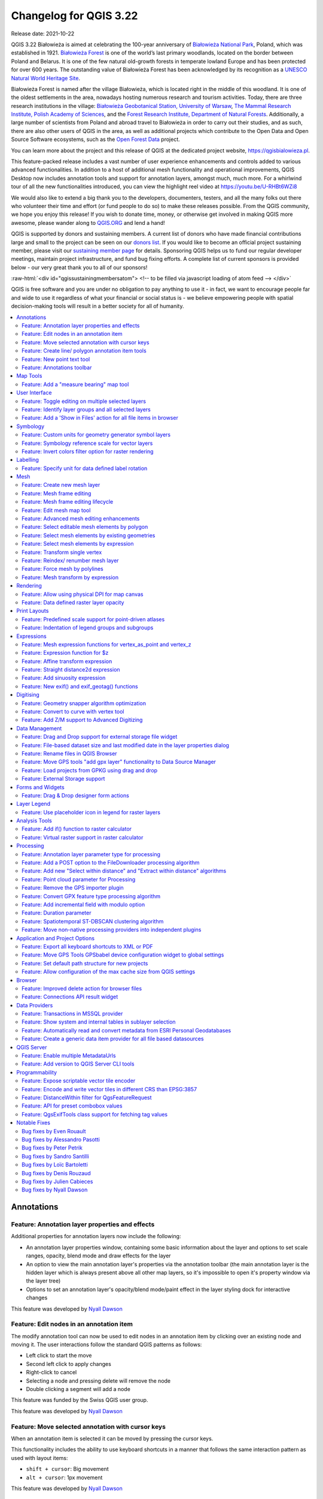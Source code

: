 .. _changelog322:

Changelog for QGIS 3.22
=======================

|image1|

Release date: 2021-10-22

QGIS 3.22 Białowieża is aimed at celebrating the 100-year anniversary of `Białowieża National Park <https://en.wikipedia.org/wiki/Bia%C5%82owie%C5%BCa_National_Park>`__, Poland, which was established in 1921. `Białowieża Forest <https://en.wikipedia.org/wiki/Bia%C5%82owie%C5%BCa_Forest>`__ is one of the world’s last primary woodlands, located on the border between Poland and Belarus. It is one of the few natural old-growth forests in temperate lowland Europe and has been protected for over 600 years. The outstanding value of Białowieża Forest has been acknowledged by its recognition as a `UNESCO Natural World Heritage Site <https://whc.unesco.org/en/list/33>`__.

Białowieża Forest is named after the village Białowieża, which is located right in the middle of this woodland. It is one of the oldest settlements in the area, nowadays hosting numerous research and tourism activities. Today, there are three research institutions in the village: `Białowieża Geobotanical Station, University of Warsaw <https://bsg.bialowieza.pl/en/>`__, `The Mammal Research Institute, Polish Academy of Sciences <https://ibs.bialowieza.pl/en/>`__, and the `Forest Research Institute, Department of Natural Forests <https://www.ibles.pl/en/web/guest/home>`__. Additionally, a large number of scientists from Poland and abroad travel to Białowieża in order to carry out their studies, and as such, there are also other users of QGIS in the area, as well as additional projects which contribute to the Open Data and Open Source Software ecosystems, such as the `Open Forest Data <https://openforestdata.pl/>`__ project.

You can learn more about the project and this release of QGIS at the dedicated project website, https://qgisbialowieza.pl.

This feature-packed release includes a vast number of user experience enhancements and controls added to various advanced functionalities. In addition to a host of additional mesh functionality and operational improvements, QGIS Desktop now includes annotation tools and support for annotation layers, amongst much, much more. For a whirlwind tour of all the new functionalities introduced, you can view the highlight reel video at https://youtu.be/U-RHBt6WZi8

We would also like to extend a big thank you to the developers, documenters, testers, and all the many folks out there who volunteer their time and effort (or fund people to do so) to make these releases possible. From the QGIS community, we hope you enjoy this release! If you wish to donate time, money, or otherwise get involved in making QGIS more awesome, please wander along to `QGIS.ORG <qgis.org>`__ and lend a hand!

QGIS is supported by donors and sustaining members. A current list of donors who have made financial contributions large and small to the project can be seen on our `donors list <https://www.qgis.org/en/site/about/sustaining_members.html#list-of-donors>`__. If you would like to become an official project sustaining member, please visit our `sustaining member page <https://www.qgis.org/en/site/getinvolved/governance/sustaining_members/sustaining_members.html#qgis-sustaining-memberships>`__ for details. Sponsoring QGIS helps us to fund our regular developer meetings, maintain project infrastructure, and fund bug fixing efforts. A complete list of current sponsors is provided below - our very great thank you to all of our sponsors!

:raw-html:`<div id="qgissustainingmembersatom"> <!-- to be filled via javascript loading of atom feed --> </div>`

QGIS is free software and you are under no obligation to pay anything to use it - in fact, we want to encourage people far and wide to use it regardless of what your financial or social status is - we believe empowering people with spatial decision-making tools will result in a better society for all of humanity.

.. contents::
   :local:


Annotations
-----------

Feature: Annotation layer properties and effects
~~~~~~~~~~~~~~~~~~~~~~~~~~~~~~~~~~~~~~~~~~~~~~~~

Additional properties for annotation layers now include the following:

-  An annotation layer properties window, containing some basic information about the layer and options to set scale ranges, opacity, blend mode and draw effects for the layer
-  An option to view the main annotation layer's properties via the annotation toolbar (the main annotation layer is the hidden layer which is always present above all other map layers, so it's impossible to open it's property window via the layer tree)
-  Options to set an annotation layer's opacity/blend mode/paint effect in the layer styling dock for interactive changes

This feature was developed by `Nyall Dawson <https://github.com/nyalldawson>`__

Feature: Edit nodes in an annotation item
~~~~~~~~~~~~~~~~~~~~~~~~~~~~~~~~~~~~~~~~~

The modify annotation tool can now be used to edit nodes in an annotation item by clicking over an existing node and moving it. The user interactions follow the standard QGIS patterns as follows:

-  Left click to start the move
-  Second left click to apply changes
-  Right-click to cancel
-  Selecting a node and pressing delete will remove the node
-  Double clicking a segment will add a node

|image2|

This feature was funded by the Swiss QGIS user group.

This feature was developed by `Nyall Dawson <https://github.com/nyalldawson>`__

Feature: Move selected annotation with cursor keys
~~~~~~~~~~~~~~~~~~~~~~~~~~~~~~~~~~~~~~~~~~~~~~~~~~

When an annotation item is selected it can be moved by pressing the cursor keys.

This functionality includes the ability to use keyboard shortcuts in a manner that follows the same interaction pattern as used with layout items:

-  ``shift + cursor``: Big movement
-  ``alt + cursor``: 1px movement

This feature was developed by `Nyall Dawson <https://github.com/nyalldawson>`__

Feature: Create line/ polygon annotation item tools
~~~~~~~~~~~~~~~~~~~~~~~~~~~~~~~~~~~~~~~~~~~~~~~~~~~

Functions for creating new line and polygon annotation items have been added to the annotation tools.

These support the same interactions as drawing vector features, such as snapping, tracing, cad dock, backspace to remove vertices, curve and stream digitizing modes, and others.

This feature was funded by QGIS Swiss User Group

This feature was developed by `Nyall Dawson <https://github.com/nyalldawson>`__

Feature: New point text tool
~~~~~~~~~~~~~~~~~~~~~~~~~~~~

A framework has been created for map tools to create new annotation items, including the ability to create new point text annotation items.

|image3|

This feature was funded by the Swiss QGIS user group

This feature was developed by `Nyall Dawson <https://github.com/nyalldawson>`__

Feature: Annotations toolbar
~~~~~~~~~~~~~~~~~~~~~~~~~~~~

A new annotations toolbar has been added which provides actions for the following:

-  Create a new empty annotation layer in the current project.
-  The "Modify Annotations" tool, which provides an interface for editing existing annotations.

The supported operations for the modify annotations feature include:

-  Clicking on an existing annotation to select it to shows its properties in the layer styling dock, including symbol, reference scale, z index, etc/
-  Left click on a selected annotation item to start moving it. A right click or escape cancels the move, while a second left click will confirm the move.
-  Pressing the delete key while an annotation is selected will delete that annotation

This feature was funded by the Swiss QGIS User group

This feature was developed by `Nyall Dawson <https://github.com/nyalldawson>`__

Map Tools
---------

Feature: Add a "measure bearing" map tool
~~~~~~~~~~~~~~~~~~~~~~~~~~~~~~~~~~~~~~~~~

This tool behaves similarly to the existing "measure angle" map tool, but requires the user only to click two points on the map and displays the bearing between these points.

This feature was developed by `Nyall Dawson <https://github.com/nyalldawson>`__

User Interface
--------------

Feature: Toggle editing on multiple selected layers
~~~~~~~~~~~~~~~~~~~~~~~~~~~~~~~~~~~~~~~~~~~~~~~~~~~

The *toggle editing* action has been modified to support activation on all selected layers, making it easy to start and stop editing sessions across multiple layers simultaneously. Although the editing session status for all selected layers may not be the same, all selected layers will be toggled to an active or inactive state as the inverse of the current state of the currently active layer. This functionality is applied to the menu item *Layer > Toggle Editing*, the *Toggle Editing* button on the digitizing toolbar, and the *Toggle Editing* entry in the layers context menu.

This feature was developed by `Stefanos Natsis <https://github.com/uclaros>`__

Feature: Identify layer groups and all selected layers
~~~~~~~~~~~~~~~~~~~~~~~~~~~~~~~~~~~~~~~~~~~~~~~~~~~~~~

Whilst the identify features tool supported multiple selection modes, the "current layer" mode has been extended to support the selection of layer groups, and will identify features from all selected layers. Only features from visible layers within a layer group will be identified.

This feature was developed by `Stefanos Natsis <https://github.com/uclaros>`__

Feature: Add a 'Show in Files' action for all file items in browser
~~~~~~~~~~~~~~~~~~~~~~~~~~~~~~~~~~~~~~~~~~~~~~~~~~~~~~~~~~~~~~~~~~~

Opens a file explorer window and directly selects the file

Also fixes the existing "File Properties" action so that it shows regardless of the file type, and doesn't show incorrectly in some circumstances.

|image4|

This feature was developed by `Nyall Dawson <https://github.com/nyalldawson>`__

Symbology
---------

Feature: Custom units for geometry generator symbol layers
~~~~~~~~~~~~~~~~~~~~~~~~~~~~~~~~~~~~~~~~~~~~~~~~~~~~~~~~~~

Geometry generators now expose an option for users to select which units should be used for returning geometries in, rather than only supporting the units defined in the layer CRS. This is especially useful in situations where the symbol is not associated with a layer, such as when used in layout items.

The update provides the following unit choices:

-  Map units (the default, previous behavior)
-  Millimeters
-  Pixels
-  Inches
-  Points

When millimeters, pixels, inches or points are selected, then the @map\_geometry variable will be available for use within the expression, containing the feature geometry in the specified units (relative to the map frame), whilst the $geometry variable remains available within the expression in the layer CRS map units.

|image5|

This feature was developed by `Nyall Dawson <https://github.com/nyalldawson>`__

Feature: Symbology reference scale for vector layers
~~~~~~~~~~~~~~~~~~~~~~~~~~~~~~~~~~~~~~~~~~~~~~~~~~~~

An option has been exposed that allows the configuration of reference scales for feature symbologies on vector layers.

In practice, this defines the relevant map scale at which the configured symbology and label sizes may be referenced with paper-based units, such as millimeters or points. These unit sizes will then be automatically scaled accordingly, based on the ratio of the relevant reference scale and the scale of the current map view.

For instance, where a line layer is configured to use a 2mm wide line using a reference scale of 1:2000, the feature would be rendered using 4mm wide lines at a map scale of 1:1000, or 1mm with a map scale of 1:4000.

This feature was funded by North Road, thanks to SLYR

This feature was developed by `Nyall Dawson <https://github.com/nyalldawson>`__

Feature: Invert colors filter option for raster rendering
~~~~~~~~~~~~~~~~~~~~~~~~~~~~~~~~~~~~~~~~~~~~~~~~~~~~~~~~~

It is now possible to invert the colors of a raster being rendered via a new invert colors option. This can come in handy on a number of occasions. For example, a light raster base map can quickly be turned into a dark base map without the need to recreate a new raster dataset.

|image6|

This feature was developed by `Mathieu Pellerin <https://www.opengis.ch/>`__

Labelling
---------

Feature: Specify unit for data defined label rotation
~~~~~~~~~~~~~~~~~~~~~~~~~~~~~~~~~~~~~~~~~~~~~~~~~~~~~

Specify the angle unit for data defined label rotation

|image|

|Peek 2021-08-29 14-38|

This feature was developed by `Damiano Lombardi <https://github.com/domi4484>`__

Mesh
----

Feature: Create new mesh layer
~~~~~~~~~~~~~~~~~~~~~~~~~~~~~~

QGIS now supports the creation of new mesh layers.

The mesh creation supports the following creation formats:

-  New empty mesh layer
-  New mesh frame based on an existing mesh within the project
-  New mesh frame based on an existing mesh from a file

|image9|

This feature was funded by `Hydrotec <https://www.hydrotec.de/>`__

This feature was developed by `Lutra Consulting (Vincent Cloarec) <https://www.lutraconsulting.co.uk/>`__

Feature: Mesh frame editing
~~~~~~~~~~~~~~~~~~~~~~~~~~~

QGIS now supports mesh frame editing, which supports the ability to ensure mesh consistency and provides the ability to undo and redo edit operations.

This introduces the ``QgsMeshEditor`` class to the QGIS Python API, which allows for performing edit operations, and the QgsTopologicalMesh class which is not exposed to the Python API but is used for ensuring that edited mesh elements remain topologically correct and perform data modifications.

|image10|

This feature was funded by `Hydrotec <https://www.hydrotec.de/>`__

This feature was developed by `Lutra Consulting (Vincent Cloarec) <https://www.lutraconsulting.co.uk/>`__

Feature: Mesh frame editing lifecycle
~~~~~~~~~~~~~~~~~~~~~~~~~~~~~~~~~~~~~

This feature has been introduced in the scope of `QEP 228 <https://github.com/qgis/QGIS-Enhancement-Proposals/issues/228>`__ which outlines the introduction of Mesh Editing tools, implements changes to the User Interface, and exposes new functionality to the API.

Mesh frame editing now supports a complete set of functionalities for controlling the editing lifecycle operations, including start, commit, roll back, and cancel, similar to vector layers.

|image11|

This feature was funded by `Hydrotec <https://www.hydrotec.de/>`__

This feature was developed by `Lutra Consulting (Vincent Cloarec) <https://www.lutraconsulting.co.uk/>`__

Feature: Edit mesh map tool
~~~~~~~~~~~~~~~~~~~~~~~~~~~

This feature has been introduced in the scope of `QEP 228 <https://github.com/qgis/QGIS-Enhancement-Proposals/issues/228>`__ which outlines the introduction of Mesh Editing tools.

Mesh editing map tool now supports the following operations:

-  Add vertices/ faces
-  Select vertices/ faces
-  Remove vertices/ faces
-  Change the Z values of vertices
-  Move vertices
-  Interaction with edges
-  Split faces

|image12|

This feature was funded by `Hydrotec <https://www.hydrotec.de/>`__

This feature was developed by `Lutra Consulting (Vincent Cloarec) <https://www.lutraconsulting.co.uk/>`__

Feature: Advanced mesh editing enhancements
~~~~~~~~~~~~~~~~~~~~~~~~~~~~~~~~~~~~~~~~~~~

This feature has been introduced in the scope of `QEP 228 <https://github.com/qgis/QGIS-Enhancement-Proposals/issues/228>`__ which outlines the introduction of Mesh Editing tools, implements changes to the User Interface, and exposes new functionality to the API.

The QGIS User Interface provides delaunay triangulation and face refinement functions, which are accessible from the context menu in the map when vertices and/ or faces are selected from a mesh layer. These options may be migrated to buttons in the mesh toolbar once further functionality has been introduced.

|mapToolrefine|

The QGIS API has also been extended to support advanced editing for meshes, which is introduced by a new interface abstract class QgsMeshAdvancedEditing.
Derived classes of this class can be implemented to make some advanced editing on a mesh: generation of faces to add to the mesh, particular operation on many faces or vertices. The advanced editing is made by passing a QgsMeshAdvancedEditing instance to a QgsmeshEditor instance, and the editing is applied as other editing operations.

Two advanced editing functions are implemented within this feature:

-  Delaunay triangulation
-  Faces refinement

|image14|

This feature was funded by `Hydrotec <https://www.hydrotec.de/>`__

This feature was developed by `Lutra Consulting (Vincent Cloarec) <https://www.lutraconsulting.co.uk/>`__

Feature: Select editable mesh elements by polygon
~~~~~~~~~~~~~~~~~~~~~~~~~~~~~~~~~~~~~~~~~~~~~~~~~

Users can now select mesh elements within a digitized area when performing mesh editing. Each vertex of the polygon is digitized using a left click, whilst right clicking will complete and validate the polygon to select intersecting mesh elements (faces and vertices). Using the backspace key will allow the user to remove last vertex, and the Escape key will allow users to return to the normal digitizing mode.

This function supports two behavior modes with different selection predicates as follows:

-  Touching elements (default), or partially included/ intersecting elements will be selected (green rubber band).
-  Contained, or completely included elements will be selected (blue rubber band).

|image15|

This feature was funded by `Hydrotec <https://www.hydrotec.de/>`__

This feature was developed by `Lutra Consulting (Vincent Cloarec) <https://www.lutraconsulting.co.uk/>`__

Feature: Select mesh elements by existing geometries
~~~~~~~~~~~~~~~~~~~~~~~~~~~~~~~~~~~~~~~~~~~~~~~~~~~~

Two actions have been added for selecting mesh elements from geometries present in existing vector layers.

After selecting vector layer geometries, the user can use these tools to select mesh elements using the touching or containing predicates.

|image16|

This feature was funded by `Hydrotec <https://www.hydrotec.de/>`__

This feature was developed by `Lutra Consulting (Vincent Cloarec) <https://www.lutraconsulting.co.uk/>`__

Feature: Select mesh elements by expression
~~~~~~~~~~~~~~~~~~~~~~~~~~~~~~~~~~~~~~~~~~~

An interface has been created for selecting mesh elements by expression during mesh editing. In addition, a contextual expression function ``$face_area`` has been added that returns the area of a mesh face.

|image17|

This feature was funded by `Hydrotec <https://www.hydrotec.de/>`__

This feature was developed by `Lutra Consulting (Vincent Cloarec) <https://www.lutraconsulting.co.uk/>`__

Feature: Transform single vertex
~~~~~~~~~~~~~~~~~~~~~~~~~~~~~~~~

A new editing mode for the mesh transform tool allows the user to import the coordinates of a single selected vertex.

The tool button on the top right of the Transform Mesh Vertices window toggles this mode, and each time a single vertex is selected it will automatically populate the available fields for the user to adjust the vertex coordinates accordingly.

|image18|

This feature was funded by `Hydrotec <https://www.hydrotec.de/>`__

This feature was developed by `Lutra Consulting (Vincent Cloarec) <https://www.lutraconsulting.co.uk/>`__

Feature: Reindex/ renumber mesh layer
~~~~~~~~~~~~~~~~~~~~~~~~~~~~~~~~~~~~~

Users are now able to reindex (or renumber) the vertices and faces of a mesh layer during editing. The renumbering is an optimization of the mesh with the Cuthill-McKee algorithm.

|image19|

This feature was funded by `Hydrotec <https://www.hydrotec.de/>`__

This feature was developed by `Lutra Consulting (Vincent Cloarec) <https://www.lutraconsulting.co.uk/>`__

Feature: Force mesh by polylines
~~~~~~~~~~~~~~~~~~~~~~~~~~~~~~~~

When editing mesh features, users can now transform features by forcing them to conform to a surface defined by existing polylines, or break lines. Faces are forced to follow the break lines, that is, edges of encountered faces have to be on these lines. Users may select break line geometries and then use the dedicated button to transform intersecting mesh elements.

Options provided for the transform include:

-  Adding new vertices when the lines cut the internal edges
-  Interpolating the Z value of newly added vertices on the mesh or from the lines
-  Tolerance setting for shifting existing vertices into place and preventing the creation of new vertices along line within the specified distance

|forceByBreakLine|

Whilst the term "break lines" is typically used to refer to polylines that constrain a surface or TIN to the defined positions, these break lines are often components of the mesh itself, and additional operations would continue to constrain the surface to these lines. This functionality specifically transforms the surface in a static manner, so that future operations are not constrained to the lines used to transform the mesh elements.

|image21|

This feature was funded by `Hydrotec <https://www.hydrotec.de/>`__

This feature was developed by `Lutra Consulting (Vincent Cloarec) <https://www.lutraconsulting.co.uk/>`__

Feature: Mesh transform by expression
~~~~~~~~~~~~~~~~~~~~~~~~~~~~~~~~~~~~~

User can perform geometrical transformations on a mesh using an expression to change the vertices' coordinates. All coordinates (X,Y,Z) of selected vertices can be calculated with an expression, allowing transformation of the mesh while the mesh is still valid.

With a valid expression, selecting the "Preview transform" option will calculate the new expression based mesh coordinates and identify whether the transform is valid and may be applied.

If the preview is green, the transformed mesh is valid and the user can apply the transformation.
If the preview is red, the transformed mesh is invalid and user cannot apply the transformation.

Once applied, users have the option to undo or redo the operation.

|image22|

This feature was funded by `Hydrotec <https://www.hydrotec.de/>`__

This feature was developed by `Lutra Consulting (Vincent Cloarec) <https://www.lutraconsulting.co.uk/>`__

Rendering
---------

Feature: Allow using physical DPI for map canvas
~~~~~~~~~~~~~~~~~~~~~~~~~~~~~~~~~~~~~~~~~~~~~~~~

A new setting has been made available for correctly using the physical screen DPI instead of logical DPI, allowing symbols to be rendered equally on different attached devices (hi dpi and low dpi), and in mobile applications such as QField.

This setting is disabled by default to ensure that symbols are not scaled differently than they were in previous versions of QGIS.

This feature was developed by `Matthias Kuhn <https://github.com/m-kuhn>`__

Feature: Data defined raster layer opacity
~~~~~~~~~~~~~~~~~~~~~~~~~~~~~~~~~~~~~~~~~~

A new control has been exposed which allows the opacity of a raster to be data defined. This allows for the varied representation of a raster layer,
in various contexts, such as on different pages of an atlas, being dependent on the visibility of another layer, or adjusted by temporal variables etc.

Additionally, a "redraw layer only" temporal mode for raster layers has been added, which causes a raster layer to be redrawn on each new animation frame as in the equivalent functionality for vector layers. This may be useful in many contexts, such as when the layer uses time-based expression values like the data defined renderer opacity to fade in or out a raster layer from an animation.

|image23|

This feature was developed by `Nyall Dawson <https://github.com/nyalldawson>`__

Print Layouts
-------------

Feature: Predefined scale support for point-driven atlases
~~~~~~~~~~~~~~~~~~~~~~~~~~~~~~~~~~~~~~~~~~~~~~~~~~~~~~~~~~

Layout map items gained support for the predefined scale mode when controlled by point-driven atlases. This ensures the correct behavior is observed when atlas features are multipoint geometries with varying envelope areas.

This feature was developed by `Mathieu Pellerin <https://www.opengis.ch/>`__

Feature: Indentation of legend groups and subgroups
~~~~~~~~~~~~~~~~~~~~~~~~~~~~~~~~~~~~~~~~~~~~~~~~~~~

Two new entries have been added to the "Spacing" section of the Legend properties:

-  Indent of group items
-  Indent of subgroup items

Items belonging to groups or subgroups will be shifted right by the specified amount. When legend patches are added to the left of entries they will be indented as well.

|image24|

This feature was developed by `Jürnjakob Dugge <https://github.com/jdugge>`__

Expressions
-----------

Feature: Mesh expression functions for vertex\_as\_point and vertex\_z
~~~~~~~~~~~~~~~~~~~~~~~~~~~~~~~~~~~~~~~~~~~~~~~~~~~~~~~~~~~~~~~~~~~~~~

Expressions have been added for interacting with mesh layers, with the following functions returning value related to the current vertex:

-  ``$vertex_as_point``: returns the current vertex as a geometry point
-  ``$vertex_z``: returns the Z value of the current vertex.

These two functions are contextual and need to be added in a ``QgsExpressionContext`` with ``QgsExpressionContextUtils::meshExpressionScope()`` for the creation of a specific ``QgsExpressionScope``.

This feature was funded by `Hydrotec <https://www.hydrotec.de/>`__

This feature was developed by `Lutra Consulting (Vincent Cloarec) <https://www.lutraconsulting.co.uk/>`__

Feature: Expression function for $z
~~~~~~~~~~~~~~~~~~~~~~~~~~~~~~~~~~~

The z value for the current feature in an expression context can now be retrieved using ``$z``

This feature was funded by `Hydrotec <https://www.hydrotec.de/>`__

This feature was developed by `Lutra Consulting (Vincent Cloarec) <https://www.lutraconsulting.co.uk/>`__

Feature: Affine transform expression
~~~~~~~~~~~~~~~~~~~~~~~~~~~~~~~~~~~~

An affine\_transform function has been added to QGIS Expressions.

This feature was developed by `Antoine Facchini <https://github.com/Koyaani>`__

Feature: Straight distance2d expression
~~~~~~~~~~~~~~~~~~~~~~~~~~~~~~~~~~~~~~~

A straight\_distance2d function is now available in QGIS expressions for retrieving the direct/ Euclidean distance between the first and last vertex of a curve geometry feature.

This feature was developed by `Antoine Facchini <https://github.com/Koyaani>`__

Feature: Add sinuosity expression
~~~~~~~~~~~~~~~~~~~~~~~~~~~~~~~~~

A sinuosity function has been added to QGIS expressions.

This feature was developed by `Loïc Bartoletti <https://github.com/lbartoletti>`__

Feature: New exif() and exif\_geotag() functions
~~~~~~~~~~~~~~~~~~~~~~~~~~~~~~~~~~~~~~~~~~~~~~~~

A new pair of functions was added to the QGIS expression engine to read exif tags from image files. The two functions are:

-  exif(path, tag) : this function returns the value of a given tag string for the provided image file path; when the second optional parameter isn't provided, the function will return a map object containing *all* exif tags and their values.
-  exif\_geotag(path) : this function returns a point geometry from the exif geotags containing in the provided image file path.

This feature was developed by `Mathieu Pellerin <https://www.opengis.ch/>`__

Digitising
----------

Feature: Geometry snapper algorithm optimization
~~~~~~~~~~~~~~~~~~~~~~~~~~~~~~~~~~~~~~~~~~~~~~~~

The geometry snapper is now blazingly fast after benefiting from another round of optimization work. Small snapping distance values hanging QGIS forever is now a thing of the past.

This feature was funded by `SwissTierras Colombia <https://www.swisstierrascolombia.com/>`__

This feature was developed by `Mathieu Pellerin <https://www.opengis.ch/>`__

Feature: Convert to curve with vertex tool
~~~~~~~~~~~~~~~~~~~~~~~~~~~~~~~~~~~~~~~~~~

The ability to convert vertices to or from curved vertices is now supported with the Vertex tool, allowing users to convert vertices with the "C" and "O" keys.

Additionally, methods for ``convertVertex()`` have been introduced for the ``QgsGeometry`` and ``QgsCompoundCurve`` objects in the QGIS API.

|image25|

This feature was funded by `Swiss QGIS user group <https://qgis.ch/>`__

This feature was developed by `Olivier Dalang <https://github.com/olivierdalang>`__

Feature: Add Z/M support to Advanced Digitizing
~~~~~~~~~~~~~~~~~~~~~~~~~~~~~~~~~~~~~~~~~~~~~~~

The QGIS Advanced Digitizing tools now support the entering of user-defined Z and M values, greatly improving the available control for newly digitized features such as components of 3D networks.

|image26|

This feature was funded by Métropole Européenne de Lille @Jean-Roc

This feature was developed by `Loïc Bartoletti <https://github.com/lbartoletti>`__

Data Management
---------------

Feature: Drag and Drop support for external storage file widget
~~~~~~~~~~~~~~~~~~~~~~~~~~~~~~~~~~~~~~~~~~~~~~~~~~~~~~~~~~~~~~~

Users may now use Drag and Drop support on an external resource widget when an external storage has been defined and configured appropriately.

|image27|

This feature was funded by `Lille Metropole <https://www.lillemetropole.fr/>`__

This feature was developed by `Julien Cabieces <https://github.com/troopa81>`__

Feature: File-based dataset size and last modified date in the layer properties dialog
~~~~~~~~~~~~~~~~~~~~~~~~~~~~~~~~~~~~~~~~~~~~~~~~~~~~~~~~~~~~~~~~~~~~~~~~~~~~~~~~~~~~~~

The layer properties dialog's information panel now shows the size and last modified date of file-based datasets, removing the need to retrieve these details from a file manager. These additional details are also visible in the browser panel's information section. For datasets formed of more than a single file, the size will reflect the sum of all the auxiliary/ sidecar files forming the dataset.

|image28|

This feature was developed by `Mathieu Pellerin <https://www.opengis.ch/>`__

Feature: Rename files in QGIS Browser
~~~~~~~~~~~~~~~~~~~~~~~~~~~~~~~~~~~~~

A rename action has been added to the manage submenu for files in the QGIS browser. If the renamed file corresponds to a spatial dataset with multiple auxiliary/ sidecar files, then these will be renamed accordingly.

Additionally, users are warned if the file is a layer which exists in the current project and are asked whether they want to automatically update all the layer paths accordingly.

This feature was developed by `Nyall Dawson <https://github.com/nyalldawson>`__

Feature: Move GPS tools "add gpx layer" functionality to Data Source Manager
~~~~~~~~~~~~~~~~~~~~~~~~~~~~~~~~~~~~~~~~~~~~~~~~~~~~~~~~~~~~~~~~~~~~~~~~~~~~

Functionality from the GPS tools plugin to add GPX layers has been moved to a new "Add GPS Data" page in the data source manager.

This feature was developed by `Nyall Dawson <https://github.com/nyalldawson>`__

Feature: Load projects from GPKG using drag and drop
~~~~~~~~~~~~~~~~~~~~~~~~~~~~~~~~~~~~~~~~~~~~~~~~~~~~

Historically, when using drag and drop functionality with the GPKG format, only feature layers were represented to load into QGIS.

QGIS will now show projects embedded in a GPKG when the GPKG file is added to the QGIS canvas using the drag and drop functionality.

|image29|

This feature was developed by `Nyall Dawson <https://github.com/nyalldawson>`__

Feature: External Storage support
~~~~~~~~~~~~~~~~~~~~~~~~~~~~~~~~~

QGIS now includes an External Storage API, in line with the proposal outlined in `QEP 196 <https://github.com/qgis/QGIS-Enhancement-Proposals/issues/196>`__.

The implementation includes the following features:

-  External storage API
-  Registry that contains all external storage backends
-  SimpleCopy external storage that stores the selected external resource on a specific location on disk
-  WebDAV support

In addition, a widget has been added to allow for the configuration and visualization of external storage backends and components. The storage mode (File or Directory) widget is not currently visible when an external storage is selected, and relative path settings are hidden as relative paths are not relevant to external storage data.

|image30|

This feature was funded by `Lille Metropole <https://www.lillemetropole.fr/>`__

This feature was developed by `Julien Cabieces <https://github.com/troopa81>`__

Forms and Widgets
-----------------

Feature: Drag & Drop designer form actions
~~~~~~~~~~~~~~~~~~~~~~~~~~~~~~~~~~~~~~~~~~

Layer actions are now available in forms using the drag and drop designer

|image31|

This feature was funded by `Kanton Solothurn, Amt für Geoinformation <https://geo.so.ch/>`__

This feature was developed by `Alessandro Pasotti <https://github.com/elpaso>`__

Layer Legend
------------

Feature: Use placeholder icon in legend for raster layers
~~~~~~~~~~~~~~~~~~~~~~~~~~~~~~~~~~~~~~~~~~~~~~~~~~~~~~~~~

A new feature has been added to allow the selection of a placeholder image which may be used in the legend item of a raster or vector layer. This is very useful in certain instances such as when using raster layers with QGIS server, preventing long lists of palleted values from GetLegendGraphic requests and instead returning a tailored result, among various other use cases.

|image32|

This feature was funded by `Canton of Glarus <https://www.gl.ch/verwaltung/bau-und-umwelt/hochbau/raumentwicklung-und-geoinformation/geoportal-kanton-glarus.html/808>`__

This feature was developed by `mhugent <https://github.com/mhugent>`__

Analysis Tools
--------------

Feature: Add if() function to raster calculator
~~~~~~~~~~~~~~~~~~~~~~~~~~~~~~~~~~~~~~~~~~~~~~~

A long awaited feature has been for QGIS to support simple if() statements in the raster calculator.

Although conditional statements have been supported in the raster calculator for a while, the syntax and structure of the expressions was often verbose and complex.

The raster calculator will now support simple conditional statements with the common syntax of ``if ( condition , option1 , option2 )`` whereby if the condition evaluates to true, the first option will be used, otherwise the second option will be used.

|image33|

This feature was developed by `Francesco Bursi <https://github.com/Franc-Brs>`__

Feature: Virtual raster support in raster calculator
~~~~~~~~~~~~~~~~~~~~~~~~~~~~~~~~~~~~~~~~~~~~~~~~~~~~

Virtual raster data provider support has been added to the QGIS raster calculator, which now allows users to perform raster calculator operations without specifying an output file or writing the resulting raster to disk.

This option is enabled via the UI by checking the "Create on-the-fly raster instead of writing layer to disk" checkbox in the raster calculator, and is also supported via the PyQgis API.

Resulting raster layers may be used in further analysis operations and allow for user specified raster names. Where a name is not provided for the resulting raster, it will be named according to the formula used to generate it.

|image34|

This feature was developed by `Francesco Bursi <https://github.com/Franc-Brs>`__

Processing
----------

Feature: Annotation layer parameter type for processing
~~~~~~~~~~~~~~~~~~~~~~~~~~~~~~~~~~~~~~~~~~~~~~~~~~~~~~~

An annotation layer parameter type has been added to the QGIS Processing Framework, which includes a new algorithm for converting main annotation layer items to secondary annotation layers. This is useful for moving items created in the main layer to a secondary layer, so that the item placement can be adjusted within the layer stack.

This feature was developed by `Nyall Dawson <https://github.com/nyalldawson>`__

Feature: Add a POST option to the FileDownloader processing algorithm
~~~~~~~~~~~~~~~~~~~~~~~~~~~~~~~~~~~~~~~~~~~~~~~~~~~~~~~~~~~~~~~~~~~~~

Add a choice between performing GET or POST requests when downloading a file using the FileDownloader processing tool.

If the POST parameter is specified, some DATA can be added in the query.

This is useful in many contexts, such as for sending longer requests to the Overpass API using POST to download OSM data.

|image35|

This feature was funded by `3Liz <https://www.3liz.com>`__

This feature was developed by `Étienne Trimaille <https://github.com/Gustry>`__

Feature: Add new "Select within distance" and "Extract within distance" algorithms
~~~~~~~~~~~~~~~~~~~~~~~~~~~~~~~~~~~~~~~~~~~~~~~~~~~~~~~~~~~~~~~~~~~~~~~~~~~~~~~~~~

New algorithms have been provided which allow users to select or extract features from one layer which are within a certain distance of features from another reference layer.

The distance checking is heavily optimized, using spatial indices to restrict the number of features retrieved, and also automatically handling off the check to the database server for layers using the PostGIS provider.

Additionally, the distance parameter may be a data-defined. property

This feature was funded by QTIBIA Engineering

This feature was developed by `Nyall Dawson <https://github.com/nyalldawson>`__

Feature: Point cloud parameter for Processing
~~~~~~~~~~~~~~~~~~~~~~~~~~~~~~~~~~~~~~~~~~~~~

A new point cloud parameter has been added to the QGIS Processing. Framework. this allows for the filtering of point cloud layers in the map layer and multiple layers parameters. This opens the door for native point cloud algorithms and improves point cloud support for 3rd party providers.

This feature was developed by `Alexander Bruy <https://github.com/alexbruy>`__

Feature: Remove the GPS importer plugin
~~~~~~~~~~~~~~~~~~~~~~~~~~~~~~~~~~~~~~~

The last of the GPS tools functionality has been ported to three new processing algorithms, namely:

-  Convert GPS data
-  Upload GPS data to device
-  Download GPS data from device

As a result, the GPS importer plugin has been made redundant and has been completely removed from QGIS.

This feature was developed by `Nyall Dawson <https://github.com/nyalldawson>`__

Feature: Convert GPX feature type processing algorithm
~~~~~~~~~~~~~~~~~~~~~~~~~~~~~~~~~~~~~~~~~~~~~~~~~~~~~~

The Convert GPX feature type tool has been ported from the GPS tools to a new processing algorithm, which uses the GPSBabel tool to convert GPX features from one type to another (e.g. converting all waypoint features to a route feature).

It is designed as a drop-in replacement for workflows which previously used this functionality from the GPS tools plugin, but with all the benefits and improvements that come automatically from being a part of of the QGIS Processing Framework.

This feature was developed by `Nyall Dawson <https://github.com/nyalldawson>`__

Feature: Add incremental field with modulo option
~~~~~~~~~~~~~~~~~~~~~~~~~~~~~~~~~~~~~~~~~~~~~~~~~

This algorithm allows the user to add a column with an integer that will be incremented from START to the limit, with the possibility of grouping to resume at the value of START following the group.

An option called "modulo counter" is included which will reset the counter to the starting value if the modulo value is reached. Using a value of 0 for the modulo option will disable it.

This feature was developed by `Loïc Bartoletti <https://github.com/lbartoletti>`__

Feature: Duration parameter
~~~~~~~~~~~~~~~~~~~~~~~~~~~

A brand new duration parameter was added to the processing framework to facilitate the creation of temporal-related algorithms.

This feature was developed by `Mathieu Pellerin <https://www.opengis.ch/>`__

Feature: Spatiotemporal ST-DBSCAN clustering algorithm
~~~~~~~~~~~~~~~~~~~~~~~~~~~~~~~~~~~~~~~~~~~~~~~~~~~~~~

QGIS 3.22 ships with a brand new spatiotemporal ST-DBSCAN clustering algorithm which clusters point features based on a 2D implementation of spatiotemporal density-based clustering of applications with noise (ST-DBSCAN) algorithm.

For more details, please see the following papers:

-  Ester, M., H. P. Kriegel, J. Sander, and X. Xu, "A Density-Based Algorithm for Discovering Clusters in Large Spatial Databases with Noise". In: Proceedings of the 2nd International Conference on Knowledge Discovery and Data Mining, Portland, OR, AAAI Press, pp. 226-231. 1996
-  Birant, Derya, and Alp Kut. "ST-DBSCAN: An algorithm for clustering spatial–temporal data." Data & Knowledge Engineering 60.1 (2007): 208-221.
-  Peca, I., Fuchs, G., Vrotsou, K., Andrienko, N. V., & Andrienko, G. L. (2012). Scalable Cluster Analysis of Spatial Events. In EuroVA@ EuroVis.

|image36|

This feature was developed by `Mathieu Pellerin <https://www.opengis.ch/>`__

Feature: Move non-native processing providers into independent plugins
~~~~~~~~~~~~~~~~~~~~~~~~~~~~~~~~~~~~~~~~~~~~~~~~~~~~~~~~~~~~~~~~~~~~~~

In line with the discussion in `QEP 226 <https://github.com/qgis/QGIS-Enhancement-Proposals/issues/226>`__, the SAGA, GRASS, and OTB providers have been separated into independent plugins.

This should prevent issues with the loading of the Processing plugin in cases where any one of these providers is broken. It will also make it easier to convert them into third-party plugins in the future.

The SAGA and GRASS plugins are enabled by default, leaving the UX unchanged. The OTB provider can be enabled in the Plugin Manager if necessary, however, the enabling or disabling of any of these providers is now performed via the Plugin Manager as with any other plugin.

This is mostly an internal change, with the only visible change on the part of end-users being that the Plugin Manager is used to activate or deactivate the SAGA, GRASS, and OTB providers.

This feature was developed by `Alexander Bruy <https://github.com/alexbruy>`__

Application and Project Options
-------------------------------

Feature: Export all keyboard shortcuts to XML or PDF
~~~~~~~~~~~~~~~~~~~~~~~~~~~~~~~~~~~~~~~~~~~~~~~~~~~~

Historically, when exporting keyboard shortcuts to an XML file, QGIS would only export user-defined shortcuts. In instances where no customized shortcuts were found, an empty file would be created.

A new option has been provided to export all available keyboard shortcuts to the resulting XML file, or to generate a PDF output with a list of all defined QGIS shortcuts.

|image37|

This feature was developed by `Alexander Bruy <https://github.com/alexbruy>`__

Feature: Move GPS Tools GPSbabel device configuration widget to global settings
~~~~~~~~~~~~~~~~~~~~~~~~~~~~~~~~~~~~~~~~~~~~~~~~~~~~~~~~~~~~~~~~~~~~~~~~~~~~~~~

The GPS babel configuration settings has been moved from a settings page in the deprecated GPS Tools plugin, to a new page in the main settings dialog.

|image38|

This feature was developed by `Nyall Dawson <https://github.com/nyalldawson>`__

Feature: Set default path structure for new projects
~~~~~~~~~~~~~~~~~~~~~~~~~~~~~~~~~~~~~~~~~~~~~~~~~~~~

QGIS Desktop historically supported the definition of whether a particular project used an absolute or relative structure from the project properties, however, the default setting for this functionality was always configured to use relative paths.

A new setting has been exposed which allows users to set the default path structure to use either absolute or relative for new projects under the program options. In much the same way the default project format may be configured to use qgz or qgs, this is made available as a global property specific to each user profile.

This feature was developed by `mhugent <https://github.com/mhugent>`__

Feature: Allow configuration of the max cache size from QGIS settings
~~~~~~~~~~~~~~~~~~~~~~~~~~~~~~~~~~~~~~~~~~~~~~~~~~~~~~~~~~~~~~~~~~~~~

In the ``qgis_global_settings.ini`` file, it's possible to set the max image cache size in bytes.

The cache is used for caching symbology and layout images,
If high resolution images are used for printing layout, then this value should be increased accordingly.

Default value is 100mb.

This feature was funded by `3Liz <https://www.3liz.com/>`__

This feature was developed by `David Marteau <https://github.com/dmarteau>`__

Browser
-------

Feature: Improved delete action for browser files
~~~~~~~~~~~~~~~~~~~~~~~~~~~~~~~~~~~~~~~~~~~~~~~~~

The delete action used from the QGIS browser has been improved in various ways, including:

-  The action is more consistent and applied to all file type items
-  Multiple file deletion is now supported by selecting multiple file items in the browser which includes a confirmation prompt
-  Before deleting files, the current project is scanned to see if it is using any of the files. If so, a prompt is shown asking users if they want to cancel the deletion, or delete and remove layers, or delete and retain layers.

This feature was developed by `Nyall Dawson <https://github.com/nyalldawson>`__

Feature: Connections API result widget
~~~~~~~~~~~~~~~~~~~~~~~~~~~~~~~~~~~~~~

As a part of the ongoing efforts to port the table management functionalities from the DB Manager to the QGIS Browser, as detailed in `QEP 205 <https://github.com/qgis/QGIS-Enhancement-Proposals/issues/205>`__, a new SQL dialog is available from the browser panel which provides the ability to execute queries and SQL statements for the following elements:

-  DB connections
-  Schema items
-  Table items

The implementation also supports the following advanced functionalities:

-  A multi-threaded implementation for both API token fetching and row fetching results in non-blocking GUI operations
-  Fully interruptible API
-  Support for progressive loading of features in the results view (fetchMore API)

|image39|

This feature was developed by `Alessandro Pasotti <https://github.com/elpaso>`__

Data Providers
--------------

Feature: Transactions in MSSQL provider
~~~~~~~~~~~~~~~~~~~~~~~~~~~~~~~~~~~~~~~

Addition of transaction support to the MSSQL data provider.

There are no GUI-related changes, as users can enable transactional editing as with other providers. This is done by going to the Project Properties and checking "Automatically create transaction groups where possible" in the Data Sources tab.

By default, a running transaction in MSSQL will block other clients from accessing the same data. For example, if one client starts a transaction and adds or modifies a feature in a table, other clients will get blocked when trying to read any data from the table until the transaction is completed.

There is database-level configuration option, ``READ_COMMITTED_SNAPSHOT``, which is ``OFF`` by default.

Activating this will change the behavior to function in a similar fashion as other RDBMS systems such as PostgreSQL, in that transactions do not cause blocking and enables the database to support multiple versions of data. This is a database-level property configured by the administrator and can not be automatically set by QGIS when connecting to the database, however it may be activated using the following query:

.. code-block:: sql

  ALTER DATABASE my_db SET READ_COMMITTED_SNAPSHOT ON

In most instances where transactions are desired, activating this option is likely recommended to prevent freezing in QGIS or other clients.

This feature was funded by `ms.GIS <http://www.msgis.com>`__

This feature was developed by `Lutra Consulting (Martin Dobias) <https://www.lutraconsulting.co.uk/>`__

Feature: Show system and internal tables in sublayer selection
~~~~~~~~~~~~~~~~~~~~~~~~~~~~~~~~~~~~~~~~~~~~~~~~~~~~~~~~~~~~~~

A check box has been added to the sublayer selection dialog to control whether system and internal tables should be shown. This will be turned off by default, but will be useful in instances where users have a particular need to load a system table into QGIS for viewing or manipulation purposes.

This feature was developed by `Nyall Dawson <https://github.com/nyalldawson>`__

Feature: Automatically read and convert metadata from ESRI Personal Geodatabases
~~~~~~~~~~~~~~~~~~~~~~~~~~~~~~~~~~~~~~~~~~~~~~~~~~~~~~~~~~~~~~~~~~~~~~~~~~~~~~~~

Previously this was supported for File Geodatabases and shp.xml metadata, but it is now also supported for ESRI personal geodatabases (.mdb files)

Requires GDAL 3.4+

This feature was developed by `Nyall Dawson <https://github.com/nyalldawson>`__

Feature: Create a generic data item provider for all file based datasources
~~~~~~~~~~~~~~~~~~~~~~~~~~~~~~~~~~~~~~~~~~~~~~~~~~~~~~~~~~~~~~~~~~~~~~~~~~~

This provider uses the QgsProviderRegistry::querySublayers API to automatically create appropriate browser data items for all file based sources, regardless of the underlying provider whether it may be mdal, gdal, ogr, pdal, or ept.

This allows the merging of sources which can be handled by multiple different providers into single container items in the browser, which may be expanded to display all related or nested elements. It is common for many file types, such as GeoPDF or KML/KMZ files to may contain raster and vector layers, or .nc files which may be accessed as a mesh or raster depending on the data provider.

This feature was developed by `Nyall Dawson <https://github.com/nyalldawson>`__

QGIS Server
-----------

Feature: Enable multiple MetadataUrls
~~~~~~~~~~~~~~~~~~~~~~~~~~~~~~~~~~~~~

QGIS Server historically only supported the provision of a single metadata URL, but will now allow multiple metadata endpoints to be specified in the service definition.

|image40|

This feature was funded by `Ifremer <https://wwz.ifremer.fr/>`__

This feature was developed by `Étienne Trimaille <https://github.com/Gustry>`__

Feature: Add version to QGIS Server CLI tools
~~~~~~~~~~~~~~~~~~~~~~~~~~~~~~~~~~~~~~~~~~~~~

It's quite a common practice to have arguments like ``-v`` and ``--version`` for tools accessed via command line interfaces (CLIs), so new ``--version`` and it's alias ``-v`` have been added to identify QGIS version information for the following tools:

-  qgis\_process
-  qgis\_mapserv.fcgi
-  qgis\_mapserver

This feature was funded by `3Liz <https://www.3liz.com/>`__

This feature was developed by `Étienne Trimaille <https://github.com/Gustry>`__

Programmability
---------------

Feature: Expose scriptable vector tile encoder
~~~~~~~~~~~~~~~~~~~~~~~~~~~~~~~~~~~~~~~~~~~~~~

An additional ``writeSingleTile`` method in ``QgsVectorTileWriter`` has been exposed to enable the encoding of a single vector tile to a memory buffer. This may support workflows for PyQgis and QGIS Server which include support for vector tiles.

This feature was developed by `David Marteau <https://github.com/dmarteau>`__

Feature: Encode and write vector tiles in different CRS than EPSG:3857
~~~~~~~~~~~~~~~~~~~~~~~~~~~~~~~~~~~~~~~~~~~~~~~~~~~~~~~~~~~~~~~~~~~~~~

The QGIS API has been extended to support encoding and writing vector tiles in a different CRS than EPSG:3857.

Note that according to the Mapbox Vector Tile specification, a Vector Tile represents data based on a square extent within a projection. A Vector Tile should contain information about its bounds and projection. The file format assumes that the decoder knows the bounds and projection of a Vector Tile before decoding it.

This feature was funded by Ifremer

This feature was developed by `rldhont <https://github.com/rldhont>`__

Feature: DistanceWithin filter for QgsFeatureRequest
~~~~~~~~~~~~~~~~~~~~~~~~~~~~~~~~~~~~~~~~~~~~~~~~~~~~

An option has been added to QgsFeatureRequest to request features within a certain distance of a reference geometry

This is made possible by the new enum Qgis::SpatialFilterType which has been added to reflect whether a request uses no spatial filter, a BoundingBox filter (via
setFilterRect), or the new DistanceWithin filter.

For example, the following request will retrieve all features within 50 map units of the provided linestring:

.. code-block:: python

  QgsFeatureRequest().setDistanceWithin(QgsGeometry.fromWkt('LineString(0 0, 10 0, 12 1)'), 50)

Distance within filters are treated like bounding box filters, in that they are independent of any attribute/id filters (such as feature ids or expressions).

Provider feature iterators can potentially delegate the distance within search to the backend. So, for example, the PostgreSQL data provider could use an ``ST_DWithin`` query for optimal index use.

This feature was developed by `Nyall Dawson <https://github.com/nyalldawson>`__

Feature: API for preset combobox values
~~~~~~~~~~~~~~~~~~~~~~~~~~~~~~~~~~~~~~~

An API has been added to allow a string parameter to show as a combobox with preset choices in processing GUI tools.

In some circumstances, it is desirable to restrict the values available when a user is asked to enter a string parameter that should match a list of predetermined "valid" values, yet these values will vary installation by installation.

For example, a "printer name" parameter, where it may be desired that users may pick a name value from a list of printers installed on the system, but since the printer names will vary between installations, an enum parameter is not a suitable choice.

This is now supported by setting the "value\_hints" option in the widget wrapper metadata, as demonstrated below.

Whilst this provides a mechanism for guiding users to select from valid string values when running a Processing algorithm through the GUI, it does not place any limits on the string values accepted via PyQGIS codes or when running the algorithm via other means that do not use the GUI. Algorithms should gracefully handle other values accordingly.

.. code-block:: python

  param = QgsProcessingParameterString( 'PRINTER_NAME', 'Printer name')
  # show only printers which are available on the current system as options
  # for the string input.
  param.setMetadata( {'widget_wrapper': { 'value_hints': ['Inkjet printer', 'Laser printer'] } })

This feature was developed by `Nyall Dawson <https://github.com/nyalldawson>`__

Feature: QgsExifTools class support for fetching tag values
~~~~~~~~~~~~~~~~~~~~~~~~~~~~~~~~~~~~~~~~~~~~~~~~~~~~~~~~~~~

The QgsExifTools class can now retrieve individual exif tags from images using the readTag function.

E.g.: ``QgsExifTools.readTag('/my/photo/0997.JPG'), 'Exif.Image.DateTime')``

Known exif tags representing time values are automatically converted to Q{Date,Time,DateTime} objects. This makes working with those tags much easier and integrates well with other parts of the QGIS API.

This feature was developed by `Mathieu Pellerin <https://www.opengis.ch/>`__

Notable Fixes
-------------

Bug fixes by Even Rouault
~~~~~~~~~~~~~~~~~~~~~~~~~

+--------------------------------------------------------------------------------------------------------------------------------------------------+----------------------------------------------------------+--------------------------------------------------------------+-----------------------------------------------------------+------------------------+
| Bug Title                                                                                                                                        | URL issues.qgis.org (if reported)                        | URL Commit (Github)                                          | 3.16 backport commit (GitHub)                             | Remark                 |
+==================================================================================================================================================+==========================================================+==============================================================+===========================================================+========================+
| WFS / GML parse issue, but QGIS loads GML as file fine?                                                                                          | `#45017 <https://github.com/qgis/QGIS/issues/45017>`__   |                                                              |                                                           | Not a bug              |
+--------------------------------------------------------------------------------------------------------------------------------------------------+----------------------------------------------------------+--------------------------------------------------------------+-----------------------------------------------------------+------------------------+
| POST request to modify timestamp does not respect defined format                                                                                 | `#44990 <https://github.com/qgis/QGIS/issues/44990>`__   |                                                              |                                                           | Wontfix / not a bug    |
+--------------------------------------------------------------------------------------------------------------------------------------------------+----------------------------------------------------------+--------------------------------------------------------------+-----------------------------------------------------------+------------------------+
| Warning message 'Cannot create temporary SpatiaLite cache' when adding many WFS-layers                                                           | `#44971 <https://github.com/qgis/QGIS/issues/44971>`__   |                                                              |                                                           | Duplicate              |
+--------------------------------------------------------------------------------------------------------------------------------------------------+----------------------------------------------------------+--------------------------------------------------------------+-----------------------------------------------------------+------------------------+
| QGIS creates invalid filter for WFS GetFeature request                                                                                           | `#43957 <https://github.com/qgis/QGIS/issues/43957>`__   | `PR #45043 <https://github.com/qgis/QGIS/pull/45043>`__      | `PR #45053 <https://github.com/qgis/QGIS/pull/45053>`__   |                        |
+--------------------------------------------------------------------------------------------------------------------------------------------------+----------------------------------------------------------+--------------------------------------------------------------+-----------------------------------------------------------+------------------------+
| WFS Layer is not rendered when requested CRS is not matching project CRS and "Only request features overlapping the view extent" option is set   | `#44054 <https://github.com/qgis/QGIS/issues/44054>`__   | `PR #45044 <https://github.com/qgis/QGIS/pull/45044>`__      | `PR #45047 <https://github.com/qgis/QGIS/pull/45047>`__   |                        |
+--------------------------------------------------------------------------------------------------------------------------------------------------+----------------------------------------------------------+--------------------------------------------------------------+-----------------------------------------------------------+------------------------+
| Adding a WFS layer with filter for non-existent attribute leads to broken layer                                                                  | `#43950 <https://github.com/qgis/QGIS/issues/43950>`__   | `PR #45045 <https://github.com/qgis/QGIS/pull/45045>`__      | `PR #45052 <https://github.com/qgis/QGIS/pull/45052>`__   |                        |
+--------------------------------------------------------------------------------------------------------------------------------------------------+----------------------------------------------------------+--------------------------------------------------------------+-----------------------------------------------------------+------------------------+
| New Shapefile layer silently overwrite existing files                                                                                            | `#44299 <https://github.com/qgis/QGIS/issues/44299>`__   | `PR #45207 <https://github.com/qgis/QGIS/pull/45207>`__      | `PR #45240 <https://github.com/qgis/QGIS/pull/45240>`__   |                        |
+--------------------------------------------------------------------------------------------------------------------------------------------------+----------------------------------------------------------+--------------------------------------------------------------+-----------------------------------------------------------+------------------------+
| QGIS on linux crashes when opening many geopackages at once                                                                                      | `#43620 <https://github.com/qgis/QGIS/issues/43620>`__   | `PR #45211 <https://github.com/qgis/QGIS/pull/45211>`__      | No                                                        |                        |
+--------------------------------------------------------------------------------------------------------------------------------------------------+----------------------------------------------------------+--------------------------------------------------------------+-----------------------------------------------------------+------------------------+
| Crash in QgsPointCloudLayerRenderer when closing while rendering still active                                                                    | `#44144 <https://github.com/qgis/QGIS/issues/44144>`__   | `PR #45227 <https://github.com/qgis/QGIS/pull/45227>`__      | `PR #45241 <https://github.com/qgis/QGIS/pull/45241>`__   |                        |
+--------------------------------------------------------------------------------------------------------------------------------------------------+----------------------------------------------------------+--------------------------------------------------------------+-----------------------------------------------------------+------------------------+
| Geoprocessing tools cause libgeos to throw SIGBUS                                                                                                | `#45226 <https://github.com/qgis/QGIS/issues/45226>`__   | `geos PR 481 <https://github.com/libgeos/geos/pull/481>`__   | N/A                                                       |                        |
+--------------------------------------------------------------------------------------------------------------------------------------------------+----------------------------------------------------------+--------------------------------------------------------------+-----------------------------------------------------------+------------------------+
| QGIS crash after loading WMS layer via script and zooming in and out                                                                             | `#44095 <https://github.com/qgis/QGIS/issues/44095>`__   | `PR #45254 <https://github.com/qgis/QGIS/pull/45254>`__      | No                                                        | Mostly a usage issue   |
+--------------------------------------------------------------------------------------------------------------------------------------------------+----------------------------------------------------------+--------------------------------------------------------------+-----------------------------------------------------------+------------------------+
| Integer unexpectedly large in GeoPackage                                                                                                         | `#45178 <https://github.com/qgis/QGIS/issues/45178>`__   |                                                              |                                                           | Not a bug              |
+--------------------------------------------------------------------------------------------------------------------------------------------------+----------------------------------------------------------+--------------------------------------------------------------+-----------------------------------------------------------+------------------------+
| Attributes - Update All button - Creates Corrupted Fields - GeoJSON file                                                                         | `#45139 <https://github.com/qgis/QGIS/issues/45139>`__   | `GDAL PR 4552 <https://github.com/OSGeo/gdal/pull/4552>`__   | N/A                                                       |                        |
+--------------------------------------------------------------------------------------------------------------------------------------------------+----------------------------------------------------------+--------------------------------------------------------------+-----------------------------------------------------------+------------------------+
| WFS connection manager: GetCapabilities document's URLs not being used consistently                                                              | `#45242 <https://github.com/qgis/QGIS/issues/45242>`__   | `PR #45267 <https://github.com/qgis/QGIS/pull/45267>`__      | `PR #45273 <https://github.com/qgis/QGIS/pull/45273>`__   |                        |
+--------------------------------------------------------------------------------------------------------------------------------------------------+----------------------------------------------------------+--------------------------------------------------------------+-----------------------------------------------------------+------------------------+
| QGIS crashes if network connexion is lost and a raster layer is loaded                                                                           | `#45293 <https://github.com/qgis/QGIS/issues/45293>`__   | `GDAL PR 4560 <https://github.com/OSGeo/gdal/pull/4560>`__   | N/A                                                       |                        |
+--------------------------------------------------------------------------------------------------------------------------------------------------+----------------------------------------------------------+--------------------------------------------------------------+-----------------------------------------------------------+------------------------+

These bug fixes were funded by `QGIS.ORG (through donations and sustaining memberships) <https://www.qgis.org/>`__

Bugs fixed by `Even Rouault <https://www.spatialys.com/>`__

Bug fixes by Alessandro Pasotti
~~~~~~~~~~~~~~~~~~~~~~~~~~~~~~~

+-------------------------------------------------------------------------------------------------------------------------+----------------------------------------------------------+-----------------------------------------------------------+-----------------------------------------------------------+---------------------------------------------------+
| Bug Title                                                                                                               | URL issues.qgis.org (if reported)                        | URL Commit (Github)                                       | 3.16 backport commit (GitHub)                             | Remark                                            |
+=========================================================================================================================+==========================================================+===========================================================+===========================================================+===================================================+
| Data Source Manager - ArcGIS REST Server - dialog/window closes when adding a layer                                     | `#45050 <https://github.com/qgis/QGIS/issues/45050>`__   | `PR #45059 <https://github.com/qgis/QGIS/pull/45059>`__   | n/a                                                       |                                                   |
+-------------------------------------------------------------------------------------------------------------------------+----------------------------------------------------------+-----------------------------------------------------------+-----------------------------------------------------------+---------------------------------------------------+
| "Display no data value as" option is not available in raster layer properties                                           | `#44949 <https://github.com/qgis/QGIS/issues/44949>`__   | `PR #45063 <https://github.com/qgis/QGIS/pull/45063>`__   | Not critical                                              |                                                   |
+-------------------------------------------------------------------------------------------------------------------------+----------------------------------------------------------+-----------------------------------------------------------+-----------------------------------------------------------+---------------------------------------------------+
| Raster layer not rendering after data-source change when combined with certain layout element                           | `#44929 <https://github.com/qgis/QGIS/issues/44929>`__   | `PR #45074 <https://github.com/qgis/QGIS/pull/45074>`__   | `PR #45083 <https://github.com/qgis/QGIS/pull/45083>`__   |                                                   |
+-------------------------------------------------------------------------------------------------------------------------+----------------------------------------------------------+-----------------------------------------------------------+-----------------------------------------------------------+---------------------------------------------------+
| Update selected feature ids before emitting featuresDeleted                                                             | `#44921 <https://github.com/qgis/QGIS/issues/44921>`__   | `PR #45078 <https://github.com/qgis/QGIS/pull/45078>`__   | Not critical                                              |                                                   |
+-------------------------------------------------------------------------------------------------------------------------+----------------------------------------------------------+-----------------------------------------------------------+-----------------------------------------------------------+---------------------------------------------------+
| sample() and identify() from QgsRasterDataProvider don't always provide the same value                                  | `#44902 <https://github.com/qgis/QGIS/issues/44902>`__   | `PR #45086 <https://github.com/qgis/QGIS/pull/45086>`__   | `PR #45145 <https://github.com/qgis/QGIS/pull/45145>`__   |                                                   |
+-------------------------------------------------------------------------------------------------------------------------+----------------------------------------------------------+-----------------------------------------------------------+-----------------------------------------------------------+---------------------------------------------------+
| Copying objects containing multiline strings into another project does not work properly                                | `#44989 <https://github.com/qgis/QGIS/issues/44989>`__   | `PR #45129 <https://github.com/qgis/QGIS/pull/45129>`__   | Not critical                                              |                                                   |
+-------------------------------------------------------------------------------------------------------------------------+----------------------------------------------------------+-----------------------------------------------------------+-----------------------------------------------------------+---------------------------------------------------+
| projecting label coordinates for multiPoint geometry crashes QGIS                                                       | `#45148 <https://github.com/qgis/QGIS/issues/45148>`__   | `PR #45150 <https://github.com/qgis/QGIS/pull/45150>`__   | No                                                        |                                                   |
+-------------------------------------------------------------------------------------------------------------------------+----------------------------------------------------------+-----------------------------------------------------------+-----------------------------------------------------------+---------------------------------------------------+
| Copy/paste style category "Form" is missing some settings                                                               | `#45146 <https://github.com/qgis/QGIS/issues/45146>`__   |                                                           |                                                           | Maybe won't fix, checking with m-kuhn and 3nids   |
+-------------------------------------------------------------------------------------------------------------------------+----------------------------------------------------------+-----------------------------------------------------------+-----------------------------------------------------------+---------------------------------------------------+
| Adding a new point onto a memory multipoint layer kills QGIS                                                            | `#45152 <https://github.com/qgis/QGIS/issues/45152>`__   | `PR #45157 <https://github.com/qgis/QGIS/pull/45157>`__   |                                                           |                                                   |
+-------------------------------------------------------------------------------------------------------------------------+----------------------------------------------------------+-----------------------------------------------------------+-----------------------------------------------------------+---------------------------------------------------+
| Attributes - Update All button - Creates Corrupted Fields - GeoJSON file                                                | `#45139 <https://github.com/qgis/QGIS/issues/45139>`__   | `PR #45174 <https://github.com/qgis/QGIS/pull/45174>`__   | No                                                        |                                                   |
+-------------------------------------------------------------------------------------------------------------------------+----------------------------------------------------------+-----------------------------------------------------------+-----------------------------------------------------------+---------------------------------------------------+
| WMS parent layer added via QGIS Browser doesn't use default style                                                       | `#45192 <https://github.com/qgis/QGIS/issues/45192>`__   | `PR #45209 <https://github.com/qgis/QGIS/pull/45209>`__   | No                                                        |                                                   |
+-------------------------------------------------------------------------------------------------------------------------+----------------------------------------------------------+-----------------------------------------------------------+-----------------------------------------------------------+---------------------------------------------------+
| "Display nodata as" color widget is not automatically updated in layer styling panel                                    | `#45132 <https://github.com/qgis/QGIS/issues/45132>`__   | `PR #45264 <https://github.com/qgis/QGIS/pull/45264>`__   | n/a                                                       |                                                   |
+-------------------------------------------------------------------------------------------------------------------------+----------------------------------------------------------+-----------------------------------------------------------+-----------------------------------------------------------+---------------------------------------------------+
| PostGIS error while changing attributes (field value and geometry): prepared statement "updatefeature" already exists   | `#45100 <https://github.com/qgis/QGIS/issues/45100>`__   | `PR #45266 <https://github.com/qgis/QGIS/pull/45266>`__   | queued                                                    |                                                   |
+-------------------------------------------------------------------------------------------------------------------------+----------------------------------------------------------+-----------------------------------------------------------+-----------------------------------------------------------+---------------------------------------------------+
| Attribute Table in Layout Manager Font Style Override Doesn't Show Fields                                               | `#45098 <https://github.com/qgis/QGIS/issues/45098>`__   | `PR #45269 <https://github.com/qgis/QGIS/pull/45269>`__   | queued                                                    |                                                   |
+-------------------------------------------------------------------------------------------------------------------------+----------------------------------------------------------+-----------------------------------------------------------+-----------------------------------------------------------+---------------------------------------------------+
| WFS Layer from QGIS Server is not rendered because of an issue with coordinate axis order                               | `#45216 <https://github.com/qgis/QGIS/issues/45216>`__   | `PR #45270 <https://github.com/qgis/QGIS/pull/45270>`__   | Not critical                                              |                                                   |
+-------------------------------------------------------------------------------------------------------------------------+----------------------------------------------------------+-----------------------------------------------------------+-----------------------------------------------------------+---------------------------------------------------+
| Not rendering with identity transform raster created with rasterio                                                      | `#45324 <https://github.com/qgis/QGIS/issues/45324>`__   |                                                           |                                                           | Checked out, probably not a bug                   |
+-------------------------------------------------------------------------------------------------------------------------+----------------------------------------------------------+-----------------------------------------------------------+-----------------------------------------------------------+---------------------------------------------------+
| SQL query from DB Manager is executed twice                                                                             | `#45318 <https://github.com/qgis/QGIS/issues/45318>`__   | `PR #45351 <https://github.com/qgis/QGIS/pull/45351>`__   | queued                                                    |                                                   |
+-------------------------------------------------------------------------------------------------------------------------+----------------------------------------------------------+-----------------------------------------------------------+-----------------------------------------------------------+---------------------------------------------------+
| can't use layers where name starts with number in virtual layer                                                         | `#45347 <https://github.com/qgis/QGIS/issues/45347>`__   | `PR #45354 <https://github.com/qgis/QGIS/pull/45354>`__   | queued                                                    |                                                   |
+-------------------------------------------------------------------------------------------------------------------------+----------------------------------------------------------+-----------------------------------------------------------+-----------------------------------------------------------+---------------------------------------------------+
| Show Feature Count counts null in zero category                                                                         | `#45280 <https://github.com/qgis/QGIS/issues/45280>`__   | `PR #45361 <https://github.com/qgis/QGIS/pull/45361>`__   | queued                                                    |                                                   |
+-------------------------------------------------------------------------------------------------------------------------+----------------------------------------------------------+-----------------------------------------------------------+-----------------------------------------------------------+---------------------------------------------------+
| Copying table by Drag&Drop in Browser (2) doesn't copy the table structure correctly                                    | `#45286 <https://github.com/qgis/QGIS/issues/45286>`__   | `PR #45375 <https://github.com/qgis/QGIS/pull/45375>`__   | No                                                        |                                                   |
+-------------------------------------------------------------------------------------------------------------------------+----------------------------------------------------------+-----------------------------------------------------------+-----------------------------------------------------------+---------------------------------------------------+
| Wrong histogram plot if raster data type is byte                                                                        | `#45379 <https://github.com/qgis/QGIS/issues/45379>`__   | `PR #45400 <https://github.com/qgis/QGIS/pull/45400>`__   | queued                                                    |                                                   |
+-------------------------------------------------------------------------------------------------------------------------+----------------------------------------------------------+-----------------------------------------------------------+-----------------------------------------------------------+---------------------------------------------------+
| Inconsistency regarding pattern handling for QgsServerOgcApiHandler                                                     | `#45439 <https://github.com/qgis/QGIS/issues/45439>`__   | `PR #45450 <https://github.com/qgis/QGIS/pull/45450>`__   | queued                                                    |                                                   |
+-------------------------------------------------------------------------------------------------------------------------+----------------------------------------------------------+-----------------------------------------------------------+-----------------------------------------------------------+---------------------------------------------------+
| QGIS Server - WMS Request GetPrint fails with ATLAS\_PK                                                                 | `#30817 <https://github.com/qgis/QGIS/issues/30817>`__   | `PR #45521 <https://github.com/qgis/QGIS/pull/45521>`__   | queued                                                    |                                                   |
+-------------------------------------------------------------------------------------------------------------------------+----------------------------------------------------------+-----------------------------------------------------------+-----------------------------------------------------------+---------------------------------------------------+
| projectsInDatabase key is not stored to xml for PostGIS connections                                                     | `#45508 <https://github.com/qgis/QGIS/issues/45508>`__   | `PR #45523 <https://github.com/qgis/QGIS/pull/45523>`__   | queued                                                    |                                                   |
+-------------------------------------------------------------------------------------------------------------------------+----------------------------------------------------------+-----------------------------------------------------------+-----------------------------------------------------------+---------------------------------------------------+
| Changing values in Form mode of attribute table doesn't set active the Save button                                      | `#45527 <https://github.com/qgis/QGIS/issues/45527>`__   | `PR #45532 <https://github.com/qgis/QGIS/pull/45532>`__   | queued                                                    |                                                   |
+-------------------------------------------------------------------------------------------------------------------------+----------------------------------------------------------+-----------------------------------------------------------+-----------------------------------------------------------+---------------------------------------------------+
| Create spatialite trigger with DBManager do not work                                                                    | `#45420 <https://github.com/qgis/QGIS/issues/45420>`__   | `PR #45553 <https://github.com/qgis/QGIS/pull/45553>`__   | No                                                        |                                                   |
+-------------------------------------------------------------------------------------------------------------------------+----------------------------------------------------------+-----------------------------------------------------------+-----------------------------------------------------------+---------------------------------------------------+

These bug fixes were funded by `QGIS.ORG (through donations and sustaining memberships) <https://www.qgis.org/>`__

Bugs fixed by `Alessandro Pasotti <https://www.qcooperative.net/>`__

Bug fixes by Peter Petrik
~~~~~~~~~~~~~~~~~~~~~~~~~

+---------------------------------------------------------------------------------------------------------------------+----------------------------------------------------------+--------------------------------------------------------------------------------------------------------------------------------------+------------------------------------+-----------------------------------------------------------------------+
| Bug Title                                                                                                           | URL issues.qgis.org (if reported)                        | URL Commit (Github)                                                                                                                  | 3.16 backport commit (GitHub)      | Remark                                                                |
+=====================================================================================================================+==========================================================+======================================================================================================================================+====================================+=======================================================================+
| QGIS 3.20 on Mac crashes when certain Qt signals are emitted                                                        | `#44182 <https://github.com/qgis/QGIS/issues/44182>`__   | `QGIS-Mac-Packager Commit bf925f311 <https://github.com/qgis/QGIS-Mac-Packager/commit/bf925f3118a5d51080dfed46dddcb7cba3bbbc00>`__   | n/a                                |                                                                       |
+---------------------------------------------------------------------------------------------------------------------+----------------------------------------------------------+--------------------------------------------------------------------------------------------------------------------------------------+------------------------------------+-----------------------------------------------------------------------+
| Unable to view LAS files written in WGS84 (EPSG:4326) coordinates                                                   | `#44755 <https://github.com/qgis/QGIS/issues/44755>`__   |                                                                                                                                      |                                    | duplicate of `#41765 <https://github.com/qgis/QGIS/issues/41765>`__   |
+---------------------------------------------------------------------------------------------------------------------+----------------------------------------------------------+--------------------------------------------------------------------------------------------------------------------------------------+------------------------------------+-----------------------------------------------------------------------+
| macOS: Symbol not found: \_\_cg\_jpeg\_resync\_to\_restart when reprojecting raster layer with GDAL warp on macOS   | `#40164 <https://github.com/qgis/QGIS/issues/40164>`__   | no                                                                                                                                   | no                                 | Not an issue with the nightly (qgis-deps-0.9) anymore                 |
+---------------------------------------------------------------------------------------------------------------------+----------------------------------------------------------+--------------------------------------------------------------------------------------------------------------------------------------+------------------------------------+-----------------------------------------------------------------------+
| Data Source Manager incorrectly identifies PostGIS raster extent on macOS                                           | `#43042 <https://github.com/qgis/QGIS/issues/43042>`__   | `PR #45322 <https://github.com/qgis/QGIS/pull/45322>`__                                                                              | queued                             |                                                                       |
+---------------------------------------------------------------------------------------------------------------------+----------------------------------------------------------+--------------------------------------------------------------------------------------------------------------------------------------+------------------------------------+-----------------------------------------------------------------------+
| icons not visible in the Layer Notes                                                                                | `#44425 <https://github.com/qgis/QGIS/issues/44425>`__   | `PR #45332 <https://github.com/qgis/QGIS/pull/45332>`__                                                                              | n/a                                |                                                                       |
+---------------------------------------------------------------------------------------------------------------------+----------------------------------------------------------+--------------------------------------------------------------------------------------------------------------------------------------+------------------------------------+-----------------------------------------------------------------------+
| unable to open any ascii FLO-2D files in Mesh Layer                                                                 | unreported                                               | `PR #45349 <https://github.com/qgis/QGIS/pull/45349>`__                                                                              | n/a                                |                                                                       |
+---------------------------------------------------------------------------------------------------------------------+----------------------------------------------------------+--------------------------------------------------------------------------------------------------------------------------------------+------------------------------------+-----------------------------------------------------------------------+
| encoding issue when using GRASS processing tool on macOS                                                            | `#41870 <https://github.com/qgis/QGIS/issues/41870>`__   | `PR #45399 <https://github.com/qgis/QGIS/pull/45399>`__                                                                              | Not critical - workaround exists   |                                                                       |
+---------------------------------------------------------------------------------------------------------------------+----------------------------------------------------------+--------------------------------------------------------------------------------------------------------------------------------------+------------------------------------+-----------------------------------------------------------------------+
| Matplotlib QT backend imports not working on MacOS                                                                  | `#45398 <https://github.com/qgis/QGIS/issues/45398>`__   |                                                                                                                                      |                                    | investigation                                                         |
+---------------------------------------------------------------------------------------------------------------------+----------------------------------------------------------+--------------------------------------------------------------------------------------------------------------------------------------+------------------------------------+-----------------------------------------------------------------------+

These bug fixes were funded by `QGIS.ORG (through donations and sustaining memberships) <https://www.qgis.org/>`__

Bugs fixed by `Lutra Consulting (Peter Petrik) <https://www.lutraconsulting.co.uk/>`__

Bug fixes by Sandro Santilli
~~~~~~~~~~~~~~~~~~~~~~~~~~~~

+----------------------------------------------------------------------+-------------------------------------------------------------------+---------------------------------------------------------------------------------------------------------------------+---------------------------------+--------------------------------------------------------------------+
| Bug Title                                                            | URL issues.qgis.org (if reported)                                 | URL Commit (Github)                                                                                                 | 3.16 backport commit (GitHub)   | Remark                                                             |
+======================================================================+===================================================================+=====================================================================================================================+=================================+====================================================================+
| Make QgsGeos::prepareGeometry and QgsGeos::cacheGeos idempotent      | unreported                                                        | `PR #45147 <https://github.com/qgis/QGIS/pull/45147>`__                                                             |                                 |                                                                    |
+----------------------------------------------------------------------+-------------------------------------------------------------------+---------------------------------------------------------------------------------------------------------------------+---------------------------------+--------------------------------------------------------------------+
| Add a distanceWithin method to the QgsGeometryEngine virtual class   | unreported                                                        | `PR #45057 <https://github.com/qgis/QGIS/pull/45057>`__                                                             |                                 |                                                                    |
+----------------------------------------------------------------------+-------------------------------------------------------------------+---------------------------------------------------------------------------------------------------------------------+---------------------------------+--------------------------------------------------------------------+
| Allow calling testdata\_pg.sh from any directory                     | unreported                                                        | `PR #45378 <https://github.com/qgis/QGIS/pull/45378>`__                                                             |                                 |                                                                    |
+----------------------------------------------------------------------+-------------------------------------------------------------------+---------------------------------------------------------------------------------------------------------------------+---------------------------------+--------------------------------------------------------------------+
| Make TestPyQgsPostgresProvider.testGeneratedColumns idempotent       | unreported                                                        | `PR #45415 <https://github.com/qgis/QGIS/pull/45415>`__                                                             |                                 |                                                                    |
+----------------------------------------------------------------------+-------------------------------------------------------------------+---------------------------------------------------------------------------------------------------------------------+---------------------------------+--------------------------------------------------------------------+
| Improve PostgreSQL test DB setup documentation and script            | unreported                                                        | `PR #45413 <https://github.com/qgis/QGIS/pull/45413>`__                                                             |                                 |                                                                    |
+----------------------------------------------------------------------+-------------------------------------------------------------------+---------------------------------------------------------------------------------------------------------------------+---------------------------------+--------------------------------------------------------------------+
| Add GEOS DistanceWithin API                                          | `GEOS Ticket #1124 <https://trac.osgeo.org/geos/ticket/1124>`__   | `GEOS commit #ba10ba4508a <https://trac.osgeo.org/geos/changeset/ba10ba4508af887a1a78bbc632ab45d89ce3242c/git>`__   |                                 | `GEOS Issue #472 <https://github.com/libgeos/geos/issues/472>`__   |
+----------------------------------------------------------------------+-------------------------------------------------------------------+---------------------------------------------------------------------------------------------------------------------+---------------------------------+--------------------------------------------------------------------+
| Make Postgres provider test idempotent                               | `#45417 <https://github.com/qgis/QGIS/issues/45417>`__            | `PR #45418 <https://github.com/qgis/QGIS/pull/45418>`__                                                             |                                 |                                                                    |
+----------------------------------------------------------------------+-------------------------------------------------------------------+---------------------------------------------------------------------------------------------------------------------+---------------------------------+--------------------------------------------------------------------+
| Use GEOSDistanceWithin when available                                | unreported                                                        | `PR #45340 <https://github.com/qgis/QGIS/pull/45340>`__                                                             |                                 |                                                                    |
+----------------------------------------------------------------------+-------------------------------------------------------------------+---------------------------------------------------------------------------------------------------------------------+---------------------------------+--------------------------------------------------------------------+
| Reduce GEOS conversions and preparations of geometries               | unreported                                                        | `PR #45195 <https://github.com/qgis/QGIS/pull/45195>`__                                                             |                                 |                                                                    |
+----------------------------------------------------------------------+-------------------------------------------------------------------+---------------------------------------------------------------------------------------------------------------------+---------------------------------+--------------------------------------------------------------------+
| More heuristics to determine whether to iterate over target source   | unreported                                                        | `PR #45339 <https://github.com/qgis/QGIS/pull/45339>`__                                                             |                                 |                                                                    |
+----------------------------------------------------------------------+-------------------------------------------------------------------+---------------------------------------------------------------------------------------------------------------------+---------------------------------+--------------------------------------------------------------------+

These bug fixes were funded by `QGIS.ORG (through donations and sustaining memberships) <https://www.qgis.org/>`__

Bugs fixed by `Sandro Santilli <https://strk.kbt.io/>`__

Bug fixes by Loïc Bartoletti
~~~~~~~~~~~~~~~~~~~~~~~~~~~~

+---------------------------------------------------------------------------------------------------------------+----------------------------------------------------------+-----------------------------------------------------------+-----------------------------------------------------------+----------------------------------------------------------------------------------------------+
| Bug Title                                                                                                     | URL issues.qgis.org (if reported)                        | URL Commit (Github)                                       | 3.16 backport commit (GitHub)                             | Remark                                                                                       |
+===============================================================================================================+==========================================================+===========================================================+===========================================================+==============================================================================================+
| More const in geometry                                                                                        | Not reported / performance                               | `PR #45217 <https://github.com/qgis/QGIS/pull/45217>`__   |                                                           |                                                                                              |
+---------------------------------------------------------------------------------------------------------------+----------------------------------------------------------+-----------------------------------------------------------+-----------------------------------------------------------+----------------------------------------------------------------------------------------------+
| QgsFeature::setId improve documentation with a warning                                                        | `#44898 <https://github.com/qgis/QGIS/issues/44898>`__   | `PR #45189 <https://github.com/qgis/QGIS/pull/45189>`__   | `PR #45229 <https://github.com/qgis/QGIS/pull/45229>`__   |                                                                                              |
+---------------------------------------------------------------------------------------------------------------+----------------------------------------------------------+-----------------------------------------------------------+-----------------------------------------------------------+----------------------------------------------------------------------------------------------+
| Geometry Checker: Enlarge FeatureID                                                                           | `#44250 <https://github.com/qgis/QGIS/issues/44250>`__   | `PR #45191 <https://github.com/qgis/QGIS/pull/45191>`__   | `PR #45229 <https://github.com/qgis/QGIS/pull/45229>`__   |                                                                                              |
+---------------------------------------------------------------------------------------------------------------+----------------------------------------------------------+-----------------------------------------------------------+-----------------------------------------------------------+----------------------------------------------------------------------------------------------+
| VertexTool. Fixes move vertex on Z layer if CRS are differents (with Vincent Cloarec)                         | Not reported                                             | `PR #45020 <https://github.com/qgis/QGIS/pull/45020>`__   |                                                           | Not backported. Introduce new methods.                                                       |
+---------------------------------------------------------------------------------------------------------------+----------------------------------------------------------+-----------------------------------------------------------+-----------------------------------------------------------+----------------------------------------------------------------------------------------------+
| Fix Z/M dimension URI via DB Manager.                                                                         | `#34894 <https://github.com/qgis/QGIS/issues/34894>`__   | `PR #45223 <https://github.com/qgis/QGIS/pull/45223>`__   | `PR #45304 <https://github.com/qgis/QGIS/pull/45304>`__   |                                                                                              |
+---------------------------------------------------------------------------------------------------------------+----------------------------------------------------------+-----------------------------------------------------------+-----------------------------------------------------------+----------------------------------------------------------------------------------------------+
| [FIX] GeometryValidator init curve support                                                                    | Not reported                                             | `PR #45272 <https://github.com/qgis/QGIS/pull/45272>`__   |                                                           |                                                                                              |
+---------------------------------------------------------------------------------------------------------------+----------------------------------------------------------+-----------------------------------------------------------+-----------------------------------------------------------+----------------------------------------------------------------------------------------------+
| Compile fails, 'None' is not a member of 'QgsField::ConfigurationFlags'                                       | `#44681 <https://github.com/qgis/QGIS/issues/44681>`__   |                                                           |                                                           | Wontfix / not a bug                                                                          |
+---------------------------------------------------------------------------------------------------------------+----------------------------------------------------------+-----------------------------------------------------------+-----------------------------------------------------------+----------------------------------------------------------------------------------------------+
| Union fails when using a point and a polygon layer                                                            | `#44801 <https://github.com/qgis/QGIS/issues/44801>`__   |                                                           |                                                           | Difference between GEOS 3.8 and 3.9                                                          |
+---------------------------------------------------------------------------------------------------------------+----------------------------------------------------------+-----------------------------------------------------------+-----------------------------------------------------------+----------------------------------------------------------------------------------------------+
| Rings order in MultiPolygon WKT string may leave overlapping parts when deleting holes (native:deleteholes)   | `#44424 <https://github.com/qgis/QGIS/issues/44424>`__   |                                                           |                                                           | Wontfix for now. We can use Geos to fix the issue, but will remove Z/M and segmentize arc.   |
+---------------------------------------------------------------------------------------------------------------+----------------------------------------------------------+-----------------------------------------------------------+-----------------------------------------------------------+----------------------------------------------------------------------------------------------+

These bug fixes were funded by `QGIS.ORG (through donations and sustaining memberships) <https://www.qgis.org/>`__

Bugs fixed by `Loïc Bartoletti <https://www.oslandia.com/>`__

Bug fixes by Denis Rouzaud
~~~~~~~~~~~~~~~~~~~~~~~~~~

+------------------------------------------------------------------------------------------+----------------------------------------------------------+-----------------------------------------------------------+---------------------------------+----------+
| Bug Title                                                                                | URL issues.qgis.org (if reported)                        | URL Commit (Github)                                       | 3.16 backport commit (GitHub)   | Remark   |
+==========================================================================================+==========================================================+===========================================================+=================================+==========+
| Regression: trying to run the multipart to singleparts algorithm throws a python error   | `#45331 <https://github.com/qgis/QGIS/issues/45331>`__   | `PR #45348 <https://github.com/qgis/QGIS/pull/45348>`__   |                                 |          |
+------------------------------------------------------------------------------------------+----------------------------------------------------------+-----------------------------------------------------------+---------------------------------+----------+

These bug fixes were funded by `QGIS.ORG (through donations and sustaining memberships) <https://www.qgis.org/>`__

Bugs fixed by `Denis Rouzaud <https://www.opengis.ch/>`__

Bug fixes by Julien Cabieces
~~~~~~~~~~~~~~~~~~~~~~~~~~~~

+-----------------------------------------------------------------------------------------------------+----------------------------------------------------------+-----------------------------------------------------------+-----------------------------------------------------------+------------------------------------------------------------------------------------+
| Bug Title                                                                                           | URL issues.qgis.org (if reported)                        | URL Commit (Github)                                       | 3.16 backport commit (GitHub)                             | Remark                                                                             |
+=====================================================================================================+==========================================================+===========================================================+===========================================================+====================================================================================+
| Styles in database not working for postgres provider and non-geometric layers                       | `#44749 <https://github.com/qgis/QGIS/issues/44749>`__   | `PR #45075 <https://github.com/qgis/QGIS/pull/45075>`__   | `PR #45102 <https://github.com/qgis/QGIS/pull/45102>`__   |                                                                                    |
+-----------------------------------------------------------------------------------------------------+----------------------------------------------------------+-----------------------------------------------------------+-----------------------------------------------------------+------------------------------------------------------------------------------------+
| "Layer notes" icon is not displayed when copy-pasting a style                                       | `#44692 <https://github.com/qgis/QGIS/issues/44692>`__   | `PR #45302 <https://github.com/qgis/QGIS/pull/45302>`__   | no need                                                   |                                                                                    |
+-----------------------------------------------------------------------------------------------------+----------------------------------------------------------+-----------------------------------------------------------+-----------------------------------------------------------+------------------------------------------------------------------------------------+
| Ambiguous JSON errors                                                                               | `#42832 <https://github.com/qgis/QGIS/issues/42832>`__   |                                                           |                                                           | Failed to reproduce                                                                |
+-----------------------------------------------------------------------------------------------------+----------------------------------------------------------+-----------------------------------------------------------+-----------------------------------------------------------+------------------------------------------------------------------------------------+
| Attribute table: missing features when copying/pasting from scratch layer                           | `#42798 <https://github.com/qgis/QGIS/issues/42798>`__   |                                                           |                                                           | Can’t reproduce (Closed)                                                           |
+-----------------------------------------------------------------------------------------------------+----------------------------------------------------------+-----------------------------------------------------------+-----------------------------------------------------------+------------------------------------------------------------------------------------+
| Form view shows wrong image attachments when scrolling through features                             | `#42705 <https://github.com/qgis/QGIS/issues/42705>`__   |                                                           |                                                           | Already fixed                                                                      |
+-----------------------------------------------------------------------------------------------------+----------------------------------------------------------+-----------------------------------------------------------+-----------------------------------------------------------+------------------------------------------------------------------------------------+
| Build Virtual Raster tool creates an additional layer when selecting and reordering layers          | `#44270 <https://github.com/qgis/QGIS/issues/44270>`__   | `PR #45092 <https://github.com/qgis/QGIS/pull/45092>`__   | `PR #45102 <https://github.com/qgis/QGIS/pull/45102>`__   |                                                                                    |
+-----------------------------------------------------------------------------------------------------+----------------------------------------------------------+-----------------------------------------------------------+-----------------------------------------------------------+------------------------------------------------------------------------------------+
| Attachment widget options are reset when you reopen the field widget properties                     | `#45089 <https://github.com/qgis/QGIS/issues/45089>`__   |                                                           |                                                           | Duplicate                                                                          |
+-----------------------------------------------------------------------------------------------------+----------------------------------------------------------+-----------------------------------------------------------+-----------------------------------------------------------+------------------------------------------------------------------------------------+
| Cleared feature attributes not acting like they have been cleared, and preventing saving of layer   | `#39146 <https://github.com/qgis/QGIS/issues/39146>`__   | `PR #45176 <https://github.com/qgis/QGIS/pull/45176>`__   | `PR #45292 <https://github.com/qgis/QGIS/pull/45292>`__   |                                                                                    |
+-----------------------------------------------------------------------------------------------------+----------------------------------------------------------+-----------------------------------------------------------+-----------------------------------------------------------+------------------------------------------------------------------------------------+
| [Postgres] default value displayed instead of NULL                                                  | `#45198 <https://github.com/qgis/QGIS/issues/45198>`__   | `PR #45199 <https://github.com/qgis/QGIS/pull/45199>`__   | `PR #45291 <https://github.com/qgis/QGIS/pull/45291>`__   |                                                                                    |
+-----------------------------------------------------------------------------------------------------+----------------------------------------------------------+-----------------------------------------------------------+-----------------------------------------------------------+------------------------------------------------------------------------------------+
| a feature copy/paste sets a NULL field to its "default value" in a geopackage                       | `#44544 <https://github.com/qgis/QGIS/issues/44544>`__   |                                                           |                                                           | Question: Do we evaluate default value on NULL field when copy-pasting feature ?   |
+-----------------------------------------------------------------------------------------------------+----------------------------------------------------------+-----------------------------------------------------------+-----------------------------------------------------------+------------------------------------------------------------------------------------+
| QGIS expression builder can not resolve PostgreSQL text arrays correctly                            | `#45290 <https://github.com/qgis/QGIS/issues/45290>`__   | `PR #45321 <https://github.com/qgis/QGIS/pull/45321>`__   |                                                           |                                                                                    |
+-----------------------------------------------------------------------------------------------------+----------------------------------------------------------+-----------------------------------------------------------+-----------------------------------------------------------+------------------------------------------------------------------------------------+

These bug fixes were funded by `QGIS.ORG (through donations and sustaining memberships) <https://www.qgis.org/>`__

Bugs fixed by `Julien Cabieces <https://www.oslandia.com/>`__

Bug fixes by Nyall Dawson
~~~~~~~~~~~~~~~~~~~~~~~~~

+-----------------------------------------------------------------------------------------------------------------------------------+-----------------------------------------------------------+--------------------------------------------------------------------------------------------------------+-------------------------------------------------------------------------------------------------------+----------+
| Bug Title                                                                                                                         | URL issues.qgis.org (if reported)                         | URL Commit (Github)                                                                                    | 3.16 backport commit (GitHub)                                                                         | Remark   |
+===================================================================================================================================+===========================================================+========================================================================================================+=======================================================================================================+==========+
| Don't reset mesh layer styling when changing data source for layer                                                                | `#45391 <https://github.com/qgis/QGIS/issues/45391>`__    | `PR #45392 <https://github.com/qgis/QGIS/pull/45392>`__                                                | N/A                                                                                                   |          |
+-----------------------------------------------------------------------------------------------------------------------------------+-----------------------------------------------------------+--------------------------------------------------------------------------------------------------------+-------------------------------------------------------------------------------------------------------+----------+
| Fix crash when rendering clipped features and clipped shape results                                                               | `#45190 <https://github.com/qgis/QGIS/issues/45190>`__    | `Commit 6a4cdb36 <https://github.com/qgis/QGIS/commit/6a4cdb36c91085c5bb1544fb02da1f83467a29d7>`__     | `PR #45422 <https://github.com/qgis/QGIS/pull/45422>`__                                               |          |
+-----------------------------------------------------------------------------------------------------------------------------------+-----------------------------------------------------------+--------------------------------------------------------------------------------------------------------+-------------------------------------------------------------------------------------------------------+----------+
| Fix crash when using map label tools with projects containing vector tile layers                                                  | `#44486 <https://github.com/qgis/QGIS/issues/44486>`__    | `PR #45311 <https://github.com/qgis/QGIS/pull/45311>`__                                                | `PR #45390 <https://github.com/qgis/QGIS/pull/45390>`__                                               |          |
+-----------------------------------------------------------------------------------------------------------------------------------+-----------------------------------------------------------+--------------------------------------------------------------------------------------------------------+-------------------------------------------------------------------------------------------------------+----------+
| Fix symbol sizes in Meters at Scale cannot be negative                                                                            | `#45298 <https://github.com/qgis/QGIS/issues/45298>`__    | `Commit 360351a <https://github.com/qgis/QGIS/commit/360351a02704c370545fb8f92c0bdafbdfa35b2e>`__      | Not suitable for backport                                                                             |          |
+-----------------------------------------------------------------------------------------------------------------------------------+-----------------------------------------------------------+--------------------------------------------------------------------------------------------------------+-------------------------------------------------------------------------------------------------------+----------+
| Fix overwriting default style of geopackage layers                                                                                | `#42811 <https://github.com/qgis/QGIS/issues/42811>`__    | `Commit eef6939b96 <https://github.com/qgis/QGIS/commit/eef6939b96407b3d050988be4a0eeb692ffc5b68>`__   | `PR #45107 <https://github.com/qgis/QGIS/pull/45107>`__                                               |          |
+-----------------------------------------------------------------------------------------------------------------------------------+-----------------------------------------------------------+--------------------------------------------------------------------------------------------------------+-------------------------------------------------------------------------------------------------------+----------+
| Fix hang when rendering lines with dash patterns with all 0 values                                                                | `#41994 <https://github.com/qgis/QGIS/issues/41994>`__    | `Commit f4e2e900 <https://github.com/qgis/QGIS/commit/f4e2e900eed16633ef0198f7b9a9152f395e173a>`__     | `PR #45107 <https://github.com/qgis/QGIS/pull/45107>`__                                               |          |
+-----------------------------------------------------------------------------------------------------------------------------------+-----------------------------------------------------------+--------------------------------------------------------------------------------------------------------+-------------------------------------------------------------------------------------------------------+----------+
| Update default toolbar locations                                                                                                  | unreported                                                | `Commit 77be95feac <https://github.com/qgis/QGIS/commit/77be95feac7391e58f6bd487f30e09ed8ed63651>`__   | N/A                                                                                                   |          |
+-----------------------------------------------------------------------------------------------------------------------------------+-----------------------------------------------------------+--------------------------------------------------------------------------------------------------------+-------------------------------------------------------------------------------------------------------+----------+
| Don't overwrite existing data defined property expressions when an interactive map tool is used to move/rotate/edit labels        | `PR #45279 <https://github.com/qgis/QGIS/pull/45279>`__   | `Commit b30c17f0 <https://github.com/qgis/QGIS/commit/b30c17f07d00850597d8bb1b2cfb1f454498b391>`__     | N/A                                                                                                   |          |
+-----------------------------------------------------------------------------------------------------------------------------------+-----------------------------------------------------------+--------------------------------------------------------------------------------------------------------+-------------------------------------------------------------------------------------------------------+----------+
| Fix crash on exit with CAD dock open                                                                                              | unreported                                                | `Commit 1fb21f69f <https://github.com/qgis/QGIS/commit/1fb21f69fede05cabb8f1d27a8ad24564ae16f3d>`__    | N/A                                                                                                   |          |
+-----------------------------------------------------------------------------------------------------------------------------------+-----------------------------------------------------------+--------------------------------------------------------------------------------------------------------+-------------------------------------------------------------------------------------------------------+----------+
| Fix rule based symbology doesn't work for columns with '-' in name                                                                | `#44379 <https://github.com/qgis/QGIS/issues/44379>`__    | `Commit 51fa9840 <https://github.com/qgis/QGIS/commit/51fa9840248135a7fe7ee181b7d645f3c591c9cc>`__     | `Commit 797367dde <https://github.com/qgis/QGIS/commit/797367dde65d6ab06f39f5c4636c2127c67aa9d1>`__   |          |
+-----------------------------------------------------------------------------------------------------------------------------------+-----------------------------------------------------------+--------------------------------------------------------------------------------------------------------+-------------------------------------------------------------------------------------------------------+----------+
| Avoid hangs when drawing symbol icons using inappropriate sizes in map units                                                      | `#41149 <https://github.com/qgis/QGIS/issues/41149>`__    | `PR #45233 <https://github.com/qgis/QGIS/pull/45233>`__                                                | Not suitable for backport                                                                             |          |
+-----------------------------------------------------------------------------------------------------------------------------------+-----------------------------------------------------------+--------------------------------------------------------------------------------------------------------+-------------------------------------------------------------------------------------------------------+----------+
| Fix inappropriate display of z/m values in cad dock when non-z/m layer is selected                                                | unreported                                                | `Commit 55a76d1d <https://github.com/qgis/QGIS/commit/55a76d1d867c32f52ae4bd38ed671d44aa3ae92e>`__     | N/A                                                                                                   |          |
+-----------------------------------------------------------------------------------------------------------------------------------+-----------------------------------------------------------+--------------------------------------------------------------------------------------------------------+-------------------------------------------------------------------------------------------------------+----------+
| Implement more responsive cancelation of map render for maps using complex effects                                                | `#41149 <https://github.com/qgis/QGIS/issues/41149>`__    | `PR #45212 <https://github.com/qgis/QGIS/pull/45212>`__                                                | Not suitable for backport                                                                             |          |
+-----------------------------------------------------------------------------------------------------------------------------------+-----------------------------------------------------------+--------------------------------------------------------------------------------------------------------+-------------------------------------------------------------------------------------------------------+----------+
| Allow CAD dock to be used for geographic CRS, but only allow the x/y/z/m constraints to be set                                    | unreported                                                | `PR #45185 <https://github.com/qgis/QGIS/pull/45185>`__                                                | Not suitable for backport                                                                             |          |
+-----------------------------------------------------------------------------------------------------------------------------------+-----------------------------------------------------------+--------------------------------------------------------------------------------------------------------+-------------------------------------------------------------------------------------------------------+----------+
| Fix crash when opening symbology properties of a layer set to embedded renderer which is not compatible with embedded renderers   | `#45159 <https://github.com/qgis/QGIS/issues/45159>`__    | `PR #45193 <https://github.com/qgis/QGIS/pull/45193>`__                                                | N/A                                                                                                   |          |
+-----------------------------------------------------------------------------------------------------------------------------------+-----------------------------------------------------------+--------------------------------------------------------------------------------------------------------+-------------------------------------------------------------------------------------------------------+----------+
| Fix QgsMapToolCapture coordinates when associated with a non-vector layer where the layer CRS != canvas CRS                       | unreported                                                | `PR #45183 <https://github.com/qgis/QGIS/pull/45183>`__                                                | N/A                                                                                                   |          |
+-----------------------------------------------------------------------------------------------------------------------------------+-----------------------------------------------------------+--------------------------------------------------------------------------------------------------------+-------------------------------------------------------------------------------------------------------+----------+
| Fix geometry generator rendering outside of vector layers                                                                         | `#39159 <https://github.com/qgis/QGIS/issues/39159>`__    | `PR #45165 <https://github.com/qgis/QGIS/pull/45165>`__                                                | Not suitable for backport                                                                             |          |
+-----------------------------------------------------------------------------------------------------------------------------------+-----------------------------------------------------------+--------------------------------------------------------------------------------------------------------+-------------------------------------------------------------------------------------------------------+----------+
| Fix color customisation is lost when configuring renderers using geometry generators                                              | `#38377 <https://github.com/qgis/QGIS/issues/38377>`__    | `PR #45166 <https://github.com/qgis/QGIS/pull/45166>`__                                                | Not suitable for backport                                                                             |          |
+-----------------------------------------------------------------------------------------------------------------------------------+-----------------------------------------------------------+--------------------------------------------------------------------------------------------------------+-------------------------------------------------------------------------------------------------------+----------+
| Fix rendering of interpolated line symbol layer outside of vector layers                                                          | `#45028 <https://github.com/qgis/QGIS/issues/45028>`__    | `PR #45164 <https://github.com/qgis/QGIS/pull/45164>`__                                                | N/A                                                                                                   |          |
+-----------------------------------------------------------------------------------------------------------------------------------+-----------------------------------------------------------+--------------------------------------------------------------------------------------------------------+-------------------------------------------------------------------------------------------------------+----------+
| Fix QgsGeometry.fromPolygonXY docs                                                                                                | `#45099 <https://github.com/qgis/QGIS/issues/45099>`__    | `Commit 3d599fe4 <https://github.com/qgis/QGIS/commit/3d599fe4b5574e7c916133171e097163cae51e32>`__     | N/A                                                                                                   |          |
+-----------------------------------------------------------------------------------------------------------------------------------+-----------------------------------------------------------+--------------------------------------------------------------------------------------------------------+-------------------------------------------------------------------------------------------------------+----------+
| Fix digitizing features using CAD dock when layer CRS != canvas CRS                                                               | unreported                                                | `PR #45108 <https://github.com/qgis/QGIS/pull/45108>`__                                                | N/A                                                                                                   |          |
+-----------------------------------------------------------------------------------------------------------------------------------+-----------------------------------------------------------+--------------------------------------------------------------------------------------------------------+-------------------------------------------------------------------------------------------------------+----------+
| Fix offset background when drawing rotated text                                                                                   | `#44907 <https://github.com/qgis/QGIS/issues/44907>`__    | `PR #45425 <https://github.com/qgis/QGIS/pull/45425>`__                                                | pending                                                                                               |          |
+-----------------------------------------------------------------------------------------------------------------------------------+-----------------------------------------------------------+--------------------------------------------------------------------------------------------------------+-------------------------------------------------------------------------------------------------------+----------+
| Correctly escape complex source strings in processing history log                                                                 | `#45403 <https://github.com/qgis/QGIS/issues/45403>`__    | `PR #45426 <https://github.com/qgis/QGIS/pull/45426>`__                                                | pending                                                                                               |          |
+-----------------------------------------------------------------------------------------------------------------------------------+-----------------------------------------------------------+--------------------------------------------------------------------------------------------------------+-------------------------------------------------------------------------------------------------------+----------+
| Fix handling of ADF files in browser                                                                                              | unreported                                                | `PR #45393 <https://github.com/qgis/QGIS/pull/45393>`__                                                | Not suitable for backport                                                                             |          |
+-----------------------------------------------------------------------------------------------------------------------------------+-----------------------------------------------------------+--------------------------------------------------------------------------------------------------------+-------------------------------------------------------------------------------------------------------+----------+

These bug fixes were funded by `QGIS.ORG (through donations and sustaining memberships) <https://www.qgis.org/>`__

Bugs fixed by `Nyall Dawson <https://north-road.com/>`__

.. |image1| image:: images/projects/badbeb89221e014ed31e7ea07919c9e734df39b2.png
.. |image2| image:: images/entries/4510afc65b63bab4ab46e0408a6c4c4207aff40f.gif
.. |image3| image:: images/entries/4822b0a64c8a57a049ae15acb8c77a27709172d5.gif
.. |image4| image:: images/entries/f80090adb3c2f85fa81b5689741afd936f8d5439.png
.. |image5| image:: images/entries/d1c6b0c69cf9dd8247d1dc0e370d0182b550f48a.png
.. |image6| image:: images/entries/0fc6bce9e9240b7e354b84d7477439798fd64a59.gif
.. |image| image:: images/entries/126294292-06c91bd5-83d2-4d6f-88a2-38fa2d303c86.png
.. |Peek 2021-08-29 14-38| image:: images/entries/131250678-52360214-31a9-4cf9-ad84-b10a4f78c431.gif
.. |image9| image:: images/entries/8ba4033bf4f8eea7e3776db420b34d6c51358859.gif
.. |image10| image:: images/entries/71bed70b1ced3fef5e3b8190cc613f3cb60f0fac.gif
.. |image11| image:: images/entries/9463f4559796ff4808fcd05d1ffbec3aa6d6bae4.gif
.. |image12| image:: images/entries/ce164b754aff6438bb6db52a4d5c2eb3e103af62.gif
.. |mapToolrefine| image:: images/entries/125721486-055c4cc3-5309-4455-bc5c-e00d6f349bc4.gif
.. |image14| image:: images/entries/a914bfb8a85bf2ab2232e8bfad6c3af3cdd751cb.gif
.. |image15| image:: images/entries/6a687b260a4d3a41c432360336393ee2746997c8.gif
.. |image16| image:: images/entries/4a918fc1feabd7e3c68282b1b6d052c8504d6013.gif
.. |image17| image:: images/entries/141acf32014c3ce387ff61e39cabf3e04c6d3896.gif
.. |image18| image:: images/entries/2148b3024a51a218bafafbbe26f74c30692222f6.gif
.. |image19| image:: images/entries/5da7e6705568488c08fbf7faaf311b2eca46c9da.gif
.. |forceByBreakLine| image:: images/entries/132239197-096d733b-b519-4aab-9384-79724fd84331.gif
.. |image21| image:: images/entries/704c731583ce48d963fe9878177bc40639ae3078.png
.. |image22| image:: images/entries/04937a2d9bba1e27712351f52e6b6f4d5fc0be4d.gif
.. |image23| image:: images/entries/881acd52afafba75698f1d7668794b80b594baef.gif
.. |image24| image:: images/entries/3792e9ae5124b81f1b4289cab220fdbb237851a8.png
.. |image25| image:: images/entries/fcc006352c7b09e37d6d8511ecb7fe2ae6a8be50.gif
.. |image26| image:: images/entries/287d041be909700393995e3018fba76f41e09a67.gif
.. |image27| image:: images/entries/038bb187a174a4c491f3f2db6ef03cec5b75e43d.gif
.. |image28| image:: images/entries/10c72ab958bb1e7a59f8f81afb81d33780ed0834.png
.. |image29| image:: images/entries/3672e8bb8d50bf1593252343da8fd8ff78a46535.png
.. |image30| image:: images/entries/c16663cabec529b113bb73919141bf50bf142c9e.gif
.. |image31| image:: images/entries/d8af279071ac38fdc63fbd3980077155db39bd0f.gif
.. |image32| image:: images/entries/f06524b9f422ee1ced55d9d79b816cabc5ea212d.jpg
.. |image33| image:: images/entries/c5d6968380879133ddb31ab2d0f755d6d2048402.gif
.. |image34| image:: images/entries/844b2b463a26d035fe25d43d7221a24a570ac615.gif
.. |image35| image:: images/entries/89bee20177cb03e453300ae291ae879649e963ab.png
.. |image36| image:: images/entries/10136b7563df169c40e2c20a96fe75b6ed93e16f.png
.. |image37| image:: images/entries/1822a5ace82d1e8030ed3d563c07f6b9b6fc3901.png
.. |image38| image:: images/entries/d61c12a455d85b290431d5ff461de15db0afb446.png
.. |image39| image:: images/entries/a4d260146fe4267a34d9db97495df2b244f5d7ff.gif
.. |image40| image:: images/entries/8e644bb4823b8da291e1e2b2dd1ca472d3d57246.png

